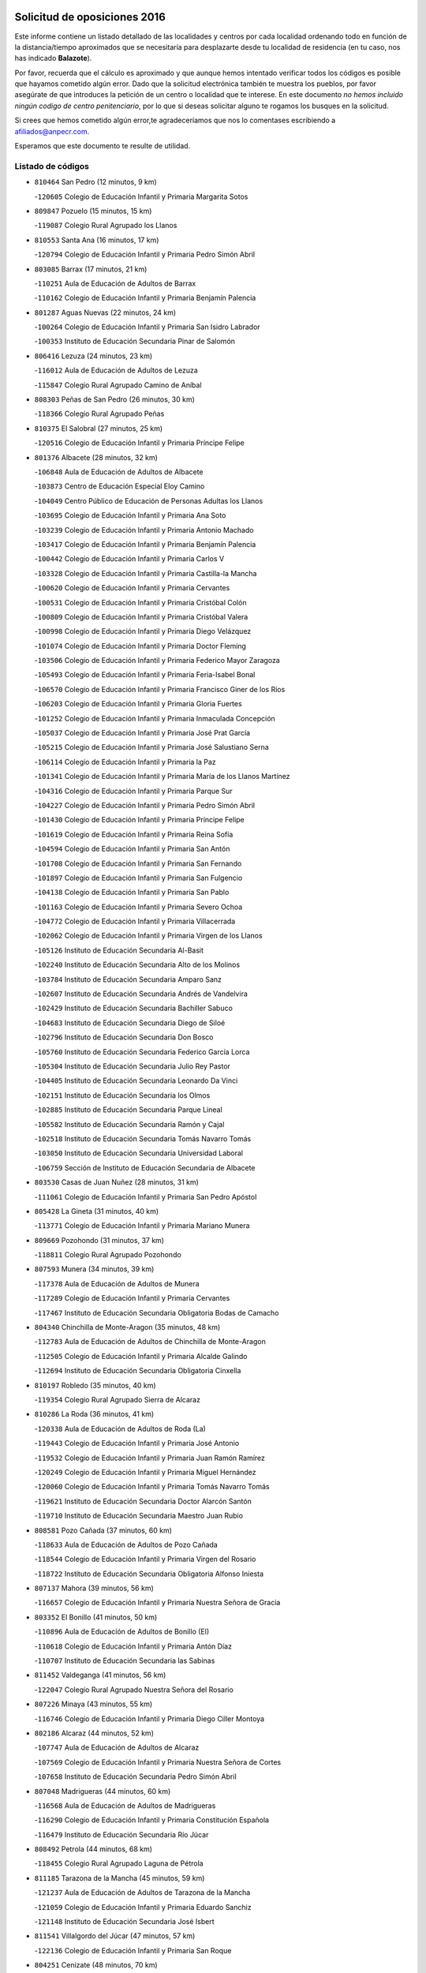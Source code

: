 

.. image:: logo.png
   :align: center

Solicitud de oposiciones 2016
======================================================

  
  
Este informe contiene un listado detallado de las localidades y centros por cada
localidad ordenando todo en función de la distancia/tiempo aproximados que se
necesitaría para desplazarte desde tu localidad de residencia (en tu caso,
nos has indicado **Balazote**).

Por favor, recuerda que el cálculo es aproximado y que aunque hemos
intentado verificar todos los códigos es posible que hayamos cometido algún
error. Dado que la solicitud electrónica también te muestra los pueblos, por
favor asegúrate de que introduces la petición de un centro o localidad que
te interese. En este documento
*no hemos incluido ningún codigo de centro penitenciario*, por lo que si deseas
solicitar alguno te rogamos los busques en la solicitud.

Si crees que hemos cometido algún error,te agradeceríamos que nos lo comentases
escribiendo a afiliados@anpecr.com.

Esperamos que este documento te resulte de utilidad.



Listado de códigos
-------------------


- ``810464`` San Pedro  (12 minutos, 9 km)

  -``120605`` Colegio de Educación Infantil y Primaria Margarita Sotos
    

- ``809847`` Pozuelo  (15 minutos, 15 km)

  -``119087`` Colegio Rural Agrupado los Llanos
    

- ``810553`` Santa Ana  (16 minutos, 17 km)

  -``120794`` Colegio de Educación Infantil y Primaria Pedro Simón Abril
    

- ``803085`` Barrax  (17 minutos, 21 km)

  -``110251`` Aula de Educación de Adultos de Barrax
    

  -``110162`` Colegio de Educación Infantil y Primaria Benjamín Palencia
    

- ``801287`` Aguas Nuevas  (22 minutos, 24 km)

  -``100264`` Colegio de Educación Infantil y Primaria San Isidro Labrador
    

  -``100353`` Instituto de Educación Secundaria Pinar de Salomón
    

- ``806416`` Lezuza  (24 minutos, 23 km)

  -``116012`` Aula de Educación de Adultos de Lezuza
    

  -``115847`` Colegio Rural Agrupado Camino de Aníbal
    

- ``808303`` Peñas de San Pedro  (26 minutos, 30 km)

  -``118366`` Colegio Rural Agrupado Peñas
    

- ``810375`` El Salobral  (27 minutos, 25 km)

  -``120516`` Colegio de Educación Infantil y Primaria Príncipe Felipe
    

- ``801376`` Albacete  (28 minutos, 32 km)

  -``106848`` Aula de Educación de Adultos de Albacete
    

  -``103873`` Centro de Educación Especial Eloy Camino
    

  -``104049`` Centro Público de Educación de Personas Adultas los Llanos
    

  -``103695`` Colegio de Educación Infantil y Primaria Ana Soto
    

  -``103239`` Colegio de Educación Infantil y Primaria Antonio Machado
    

  -``103417`` Colegio de Educación Infantil y Primaria Benjamín Palencia
    

  -``100442`` Colegio de Educación Infantil y Primaria Carlos V
    

  -``103328`` Colegio de Educación Infantil y Primaria Castilla-la Mancha
    

  -``100620`` Colegio de Educación Infantil y Primaria Cervantes
    

  -``100531`` Colegio de Educación Infantil y Primaria Cristóbal Colón
    

  -``100809`` Colegio de Educación Infantil y Primaria Cristóbal Valera
    

  -``100998`` Colegio de Educación Infantil y Primaria Diego Velázquez
    

  -``101074`` Colegio de Educación Infantil y Primaria Doctor Fleming
    

  -``103506`` Colegio de Educación Infantil y Primaria Federico Mayor Zaragoza
    

  -``105493`` Colegio de Educación Infantil y Primaria Feria-Isabel Bonal
    

  -``106570`` Colegio de Educación Infantil y Primaria Francisco Giner de los Ríos
    

  -``106203`` Colegio de Educación Infantil y Primaria Gloria Fuertes
    

  -``101252`` Colegio de Educación Infantil y Primaria Inmaculada Concepción
    

  -``105037`` Colegio de Educación Infantil y Primaria José Prat García
    

  -``105215`` Colegio de Educación Infantil y Primaria José Salustiano Serna
    

  -``106114`` Colegio de Educación Infantil y Primaria la Paz
    

  -``101341`` Colegio de Educación Infantil y Primaria María de los Llanos Martínez
    

  -``104316`` Colegio de Educación Infantil y Primaria Parque Sur
    

  -``104227`` Colegio de Educación Infantil y Primaria Pedro Simón Abril
    

  -``101430`` Colegio de Educación Infantil y Primaria Príncipe Felipe
    

  -``101619`` Colegio de Educación Infantil y Primaria Reina Sofía
    

  -``104594`` Colegio de Educación Infantil y Primaria San Antón
    

  -``101708`` Colegio de Educación Infantil y Primaria San Fernando
    

  -``101897`` Colegio de Educación Infantil y Primaria San Fulgencio
    

  -``104138`` Colegio de Educación Infantil y Primaria San Pablo
    

  -``101163`` Colegio de Educación Infantil y Primaria Severo Ochoa
    

  -``104772`` Colegio de Educación Infantil y Primaria Villacerrada
    

  -``102062`` Colegio de Educación Infantil y Primaria Virgen de los Llanos
    

  -``105126`` Instituto de Educación Secundaria Al-Basit
    

  -``102240`` Instituto de Educación Secundaria Alto de los Molinos
    

  -``103784`` Instituto de Educación Secundaria Amparo Sanz
    

  -``102607`` Instituto de Educación Secundaria Andrés de Vandelvira
    

  -``102429`` Instituto de Educación Secundaria Bachiller Sabuco
    

  -``104683`` Instituto de Educación Secundaria Diego de Siloé
    

  -``102796`` Instituto de Educación Secundaria Don Bosco
    

  -``105760`` Instituto de Educación Secundaria Federico García Lorca
    

  -``105304`` Instituto de Educación Secundaria Julio Rey Pastor
    

  -``104405`` Instituto de Educación Secundaria Leonardo Da Vinci
    

  -``102151`` Instituto de Educación Secundaria los Olmos
    

  -``102885`` Instituto de Educación Secundaria Parque Lineal
    

  -``105582`` Instituto de Educación Secundaria Ramón y Cajal
    

  -``102518`` Instituto de Educación Secundaria Tomás Navarro Tomás
    

  -``103050`` Instituto de Educación Secundaria Universidad Laboral
    

  -``106759`` Sección de Instituto de Educación Secundaria de Albacete
    

- ``803530`` Casas de Juan Nuñez  (28 minutos, 31 km)

  -``111061`` Colegio de Educación Infantil y Primaria San Pedro Apóstol
    

- ``805428`` La Gineta  (31 minutos, 40 km)

  -``113771`` Colegio de Educación Infantil y Primaria Mariano Munera
    

- ``809669`` Pozohondo  (31 minutos, 37 km)

  -``118811`` Colegio Rural Agrupado Pozohondo
    

- ``807593`` Munera  (34 minutos, 39 km)

  -``117378`` Aula de Educación de Adultos de Munera
    

  -``117289`` Colegio de Educación Infantil y Primaria Cervantes
    

  -``117467`` Instituto de Educación Secundaria Obligatoria Bodas de Camacho
    

- ``804340`` Chinchilla de Monte-Aragon  (35 minutos, 48 km)

  -``112783`` Aula de Educación de Adultos de Chinchilla de Monte-Aragon
    

  -``112505`` Colegio de Educación Infantil y Primaria Alcalde Galindo
    

  -``112694`` Instituto de Educación Secundaria Obligatoria Cinxella
    

- ``810197`` Robledo  (35 minutos, 40 km)

  -``119354`` Colegio Rural Agrupado Sierra de Alcaraz
    

- ``810286`` La Roda  (36 minutos, 41 km)

  -``120338`` Aula de Educación de Adultos de Roda (La)
    

  -``119443`` Colegio de Educación Infantil y Primaria José Antonio
    

  -``119532`` Colegio de Educación Infantil y Primaria Juan Ramón Ramírez
    

  -``120249`` Colegio de Educación Infantil y Primaria Miguel Hernández
    

  -``120060`` Colegio de Educación Infantil y Primaria Tomás Navarro Tomás
    

  -``119621`` Instituto de Educación Secundaria Doctor Alarcón Santón
    

  -``119710`` Instituto de Educación Secundaria Maestro Juan Rubio
    

- ``808581`` Pozo Cañada  (37 minutos, 60 km)

  -``118633`` Aula de Educación de Adultos de Pozo Cañada
    

  -``118544`` Colegio de Educación Infantil y Primaria Virgen del Rosario
    

  -``118722`` Instituto de Educación Secundaria Obligatoria Alfonso Iniesta
    

- ``807137`` Mahora  (39 minutos, 56 km)

  -``116657`` Colegio de Educación Infantil y Primaria Nuestra Señora de Gracia
    

- ``803352`` El Bonillo  (41 minutos, 50 km)

  -``110896`` Aula de Educación de Adultos de Bonillo (El)
    

  -``110618`` Colegio de Educación Infantil y Primaria Antón Díaz
    

  -``110707`` Instituto de Educación Secundaria las Sabinas
    

- ``811452`` Valdeganga  (41 minutos, 56 km)

  -``122047`` Colegio Rural Agrupado Nuestra Señora del Rosario
    

- ``807226`` Minaya  (43 minutos, 55 km)

  -``116746`` Colegio de Educación Infantil y Primaria Diego Ciller Montoya
    

- ``802186`` Alcaraz  (44 minutos, 52 km)

  -``107747`` Aula de Educación de Adultos de Alcaraz
    

  -``107569`` Colegio de Educación Infantil y Primaria Nuestra Señora de Cortes
    

  -``107658`` Instituto de Educación Secundaria Pedro Simón Abril
    

- ``807048`` Madrigueras  (44 minutos, 60 km)

  -``116568`` Aula de Educación de Adultos de Madrigueras
    

  -``116290`` Colegio de Educación Infantil y Primaria Constitución Española
    

  -``116479`` Instituto de Educación Secundaria Río Júcar
    

- ``808492`` Petrola  (44 minutos, 68 km)

  -``118455`` Colegio Rural Agrupado Laguna de Pétrola
    

- ``811185`` Tarazona de la Mancha  (45 minutos, 59 km)

  -``121237`` Aula de Educación de Adultos de Tarazona de la Mancha
    

  -``121059`` Colegio de Educación Infantil y Primaria Eduardo Sanchiz
    

  -``121148`` Instituto de Educación Secundaria José Isbert
    

- ``811541`` Villalgordo del Júcar  (47 minutos, 57 km)

  -``122136`` Colegio de Educación Infantil y Primaria San Roque
    

- ``804251`` Cenizate  (48 minutos, 70 km)

  -``112416`` Aula de Educación de Adultos de Cenizate
    

  -``112327`` Colegio Rural Agrupado Pinares de la Manchuela
    

- ``808214`` Ossa de Montiel  (48 minutos, 64 km)

  -``118277`` Aula de Educación de Adultos de Ossa de Montiel
    

  -``118099`` Colegio de Educación Infantil y Primaria Enriqueta Sánchez
    

  -``118188`` Instituto de Educación Secundaria Obligatoria Belerma
    

- ``811363`` Tobarra  (49 minutos, 63 km)

  -``121871`` Aula de Educación de Adultos de Tobarra
    

  -``121415`` Colegio de Educación Infantil y Primaria Cervantes
    

  -``121504`` Colegio de Educación Infantil y Primaria Cristo de la Antigua
    

  -``121782`` Colegio de Educación Infantil y Primaria Nuestra Señora de la Asunción
    

  -``121693`` Instituto de Educación Secundaria Cristóbal Pérez Pastor
    

- ``803263`` Bonete  (50 minutos, 83 km)

  -``110529`` Colegio de Educación Infantil y Primaria Pablo Picasso
    

- ``805339`` Fuentealbilla  (50 minutos, 73 km)

  -``113682`` Colegio de Educación Infantil y Primaria Cristo del Valle
    

- ``806149`` Higueruela  (50 minutos, 79 km)

  -``115480`` Colegio Rural Agrupado los Molinos
    

- ``806505`` Lietor  (50 minutos, 56 km)

  -``116101`` Colegio de Educación Infantil y Primaria Martínez Parras
    

- ``829910`` Villanueva de la Fuente  (50 minutos, 63 km)

  -``197118`` Colegio de Educación Infantil y Primaria Inmaculada Concepción
    

  -``197207`` Instituto de Educación Secundaria Obligatoria Mentesa Oretana
    

- ``833057`` Casas de Fernando Alonso  (50 minutos, 67 km)

  -``216287`` Colegio Rural Agrupado Tomás y Valiente
    

- ``837565`` Sisante  (50 minutos, 68 km)

  -``226630`` Colegio de Educación Infantil y Primaria Fernández Turégano
    

  -``226819`` Instituto de Educación Secundaria Obligatoria Camino Romano
    

- ``812262`` Villarrobledo  (51 minutos, 67 km)

  -``123580`` Centro Público de Educación de Personas Adultas Alonso Quijano
    

  -``124112`` Colegio de Educación Infantil y Primaria Barranco Cafetero
    

  -``123769`` Colegio de Educación Infantil y Primaria Diego Requena
    

  -``122681`` Colegio de Educación Infantil y Primaria Don Francisco Giner de los Ríos
    

  -``122770`` Colegio de Educación Infantil y Primaria Graciano Atienza
    

  -``123035`` Colegio de Educación Infantil y Primaria Jiménez de Córdoba
    

  -``123302`` Colegio de Educación Infantil y Primaria Virgen de la Caridad
    

  -``123124`` Colegio de Educación Infantil y Primaria Virrey Morcillo
    

  -``124023`` Instituto de Educación Secundaria Cencibel
    

  -``123491`` Instituto de Educación Secundaria Octavio Cuartero
    

  -``123213`` Instituto de Educación Secundaria Virrey Morcillo
    

- ``801009`` Abengibre  (52 minutos, 75 km)

  -``100086`` Aula de Educación de Adultos de Abengibre
    

- ``837109`` Quintanar del Rey  (52 minutos, 69 km)

  -``225820`` Aula de Educación de Adultos de Quintanar del Rey
    

  -``226096`` Colegio de Educación Infantil y Primaria Paula Soler Sanchiz
    

  -``225642`` Colegio de Educación Infantil y Primaria Valdemembra
    

  -``225731`` Instituto de Educación Secundaria Fernando de los Ríos
    

- ``840258`` Villagarcia del Llano  (52 minutos, 69 km)

  -``230044`` Colegio de Educación Infantil y Primaria Virrey Núñez de Haro
    

- ``832514`` Casas de Benitez  (53 minutos, 68 km)

  -``216198`` Colegio Rural Agrupado Molinos del Júcar
    

- ``834590`` Ledaña  (53 minutos, 75 km)

  -``222678`` Colegio de Educación Infantil y Primaria San Roque
    

- ``833146`` Casasimarro  (55 minutos, 67 km)

  -``216465`` Aula de Educación de Adultos de Casasimarro
    

  -``216376`` Colegio de Educación Infantil y Primaria Luis de Mateo
    

  -``216554`` Instituto de Educación Secundaria Obligatoria Publio López Mondejar
    

- ``805517`` Hellin  (56 minutos, 69 km)

  -``115391`` Aula de Educación de Adultos de Hellin
    

  -``114859`` Centro de Educación Especial Cruz de Mayo
    

  -``114670`` Centro Público de Educación de Personas Adultas López del Oro
    

  -``115202`` Colegio de Educación Infantil y Primaria Entre Culturas
    

  -``114036`` Colegio de Educación Infantil y Primaria Isabel la Católica
    

  -``115113`` Colegio de Educación Infantil y Primaria la Olivarera
    

  -``114125`` Colegio de Educación Infantil y Primaria Martínez Parras
    

  -``114214`` Colegio de Educación Infantil y Primaria Nuestra Señora del Rosario
    

  -``114492`` Instituto de Educación Secundaria Cristóbal Lozano
    

  -``113860`` Instituto de Educación Secundaria Izpisúa Belmonte
    

  -``114581`` Instituto de Educación Secundaria Justo Millán
    

  -``114303`` Instituto de Educación Secundaria Melchor de Macanaz
    

- ``806238`` Isso  (56 minutos, 72 km)

  -``115669`` Colegio de Educación Infantil y Primaria Santiago Apóstol
    

- ``825224`` Ruidera  (56 minutos, 77 km)

  -``180004`` Colegio de Educación Infantil y Primaria Juan Aguilar Molina
    

- ``807404`` Montealegre del Castillo  (57 minutos, 92 km)

  -``117000`` Colegio de Educación Infantil y Primaria Virgen de Consolación
    

- ``812173`` Villapalacios  (57 minutos, 70 km)

  -``122592`` Colegio Rural Agrupado los Olivos
    

- ``801554`` Alborea  (58 minutos, 87 km)

  -``107291`` Colegio Rural Agrupado la Manchuela
    

- ``812084`` Villamalea  (58 minutos, 80 km)

  -``122314`` Aula de Educación de Adultos de Villamalea
    

  -``122225`` Colegio de Educación Infantil y Primaria Ildefonso Navarro
    

  -``122403`` Instituto de Educación Secundaria Obligatoria Río Cabriel
    

- ``837387`` San Clemente  (58 minutos, 80 km)

  -``226452`` Centro Público de Educación de Personas Adultas Campos del Záncara
    

  -``226274`` Colegio de Educación Infantil y Primaria Rafael López de Haro
    

  -``226363`` Instituto de Educación Secundaria Diego Torrente Pérez
    

- ``841157`` Villanueva de la Jara  (58 minutos, 80 km)

  -``230778`` Colegio de Educación Infantil y Primaria Hermenegildo Moreno
    

  -``230867`` Instituto de Educación Secundaria Obligatoria de Villanueva de la Jara
    

- ``804073`` Casas-Ibañez  (59 minutos, 87 km)

  -``111428`` Centro Público de Educación de Personas Adultas la Manchuela
    

  -``111150`` Colegio de Educación Infantil y Primaria San Agustín
    

  -``111339`` Instituto de Educación Secundaria Bonifacio Sotos
    

- ``805150`` Fuente-Alamo  (59 minutos, 89 km)

  -``113593`` Aula de Educación de Adultos de Fuente-Alamo
    

  -``113315`` Colegio de Educación Infantil y Primaria Don Quijote y Sancho
    

  -``113404`` Instituto de Educación Secundaria Miguel de Cervantes
    

- ``803174`` Bogarra  (1h, 71 km)

  -``110340`` Colegio Rural Agrupado Almenara
    

- ``836577`` El Provencio  (1h, 80 km)

  -``225553`` Aula de Educación de Adultos de Provencio (El)
    

  -``225375`` Colegio de Educación Infantil y Primaria Infanta Cristina
    

  -``225464`` Instituto de Educación Secundaria Obligatoria Tomás de la Fuente Jurado
    

- ``834312`` Iniesta  (1h 1min, 84 km)

  -``222211`` Aula de Educación de Adultos de Iniesta
    

  -``222122`` Colegio de Educación Infantil y Primaria María Jover
    

  -``222033`` Instituto de Educación Secundaria Cañada de la Encina
    

- ``834045`` Honrubia  (1h 2min, 92 km)

  -``221134`` Colegio Rural Agrupado los Girasoles
    

- ``802275`` Almansa  (1h 3min, 106 km)

  -``108468`` Centro Público de Educación de Personas Adultas Castillo de Almansa
    

  -``108646`` Colegio de Educación Infantil y Primaria Claudio Sánchez Albornoz
    

  -``107836`` Colegio de Educación Infantil y Primaria Duque de Alba
    

  -``109189`` Colegio de Educación Infantil y Primaria José Lloret Talens
    

  -``109278`` Colegio de Educación Infantil y Primaria Miguel Pinilla
    

  -``108190`` Colegio de Educación Infantil y Primaria Nuestra Señora de Belén
    

  -``108001`` Colegio de Educación Infantil y Primaria Príncipe de Asturias
    

  -``108557`` Instituto de Educación Secundaria Escultor José Luis Sánchez
    

  -``109367`` Instituto de Educación Secundaria Herminio Almendros
    

  -``108379`` Instituto de Educación Secundaria José Conde García
    

- ``802364`` Alpera  (1h 3min, 104 km)

  -``109634`` Aula de Educación de Adultos de Alpera
    

  -``109456`` Colegio de Educación Infantil y Primaria Vera Cruz
    

  -``109545`` Instituto de Educación Secundaria Obligatoria Pascual Serrano
    

- ``803441`` Carcelen  (1h 3min, 85 km)

  -``110985`` Colegio Rural Agrupado los Almendros
    

- ``829643`` Villahermosa  (1h 3min, 80 km)

  -``196219`` Colegio de Educación Infantil y Primaria San Agustín
    

- ``801198`` Agramon  (1h 4min, 85 km)

  -``100175`` Colegio Rural Agrupado Río Mundo
    

- ``801465`` Albatana  (1h 4min, 83 km)

  -``107102`` Colegio Rural Agrupado Laguna de Alboraj
    

- ``813250`` Albaladejo  (1h 4min, 77 km)

  -``136720`` Colegio Rural Agrupado Orden de Santiago
    

- ``826123`` Socuellamos  (1h 4min, 91 km)

  -``183168`` Aula de Educación de Adultos de Socuellamos
    

  -``183079`` Colegio de Educación Infantil y Primaria Carmen Arias
    

  -``182269`` Colegio de Educación Infantil y Primaria el Coso
    

  -``182080`` Colegio de Educación Infantil y Primaria Gerardo Martínez
    

  -``182358`` Instituto de Educación Secundaria Fernando de Mena
    

- ``830538`` La Alberca de Zancara  (1h 4min, 90 km)

  -``214578`` Colegio Rural Agrupado Jorge Manrique
    

- ``802097`` Alcala del Jucar  (1h 5min, 93 km)

  -``107380`` Colegio Rural Agrupado Ribera del Júcar
    

- ``808125`` Ontur  (1h 5min, 102 km)

  -``117823`` Colegio de Educación Infantil y Primaria San José de Calasanz
    

- ``826490`` Tomelloso  (1h 6min, 90 km)

  -``188753`` Centro de Educación Especial Ponce de León
    

  -``189652`` Centro Público de Educación de Personas Adultas Simienza
    

  -``189563`` Colegio de Educación Infantil y Primaria Almirante Topete
    

  -``186221`` Colegio de Educación Infantil y Primaria Carmelo Cortés
    

  -``186310`` Colegio de Educación Infantil y Primaria Doña Crisanta
    

  -``188575`` Colegio de Educación Infantil y Primaria Embajadores
    

  -``190369`` Colegio de Educación Infantil y Primaria Felix Grande
    

  -``187031`` Colegio de Educación Infantil y Primaria José Antonio
    

  -``186132`` Colegio de Educación Infantil y Primaria José María del Moral
    

  -``186043`` Colegio de Educación Infantil y Primaria Miguel de Cervantes
    

  -``188842`` Colegio de Educación Infantil y Primaria San Antonio
    

  -``188664`` Colegio de Educación Infantil y Primaria San Isidro
    

  -``188486`` Colegio de Educación Infantil y Primaria San José de Calasanz
    

  -``190091`` Colegio de Educación Infantil y Primaria Virgen de las Viñas
    

  -``189830`` Instituto de Educación Secundaria Airén
    

  -``190180`` Instituto de Educación Secundaria Alto Guadiana
    

  -``187120`` Instituto de Educación Secundaria Eladio Cabañero
    

  -``187309`` Instituto de Educación Secundaria Francisco García Pavón
    

- ``822349`` Montiel  (1h 7min, 79 km)

  -``161385`` Colegio de Educación Infantil y Primaria Gutiérrez de la Vega
    

- ``826301`` Terrinches  (1h 8min, 80 km)

  -``185322`` Colegio de Educación Infantil y Primaria Miguel de Cervantes
    

- ``836110`` El Pedernoso  (1h 9min, 105 km)

  -``224654`` Colegio de Educación Infantil y Primaria Juan Gualberto Avilés
    

- ``833413`` Graja de Iniesta  (1h 10min, 94 km)

  -``220969`` Colegio Rural Agrupado Camino Real de Levante
    

- ``804529`` Elche de la Sierra  (1h 11min, 80 km)

  -``113137`` Aula de Educación de Adultos de Elche de la Sierra
    

  -``112872`` Colegio de Educación Infantil y Primaria San Blas
    

  -``113048`` Instituto de Educación Secundaria Sierra del Segura
    

- ``814427`` Alhambra  (1h 11min, 98 km)

  -``141122`` Colegio de Educación Infantil y Primaria Nuestra Señora de Fátima
    

- ``835589`` Motilla del Palancar  (1h 11min, 96 km)

  -``224387`` Centro Público de Educación de Personas Adultas Cervantes
    

  -``224109`` Colegio de Educación Infantil y Primaria San Gil Abad
    

  -``224298`` Instituto de Educación Secundaria Jorge Manrique
    

- ``836399`` Las Pedroñeras  (1h 11min, 98 km)

  -``225008`` Aula de Educación de Adultos de Pedroñeras (Las)
    

  -``224743`` Colegio de Educación Infantil y Primaria Adolfo Martínez Chicano
    

  -``224832`` Instituto de Educación Secundaria Fray Luis de León
    

- ``840525`` Villalpardo  (1h 11min, 101 km)

  -``230222`` Colegio Rural Agrupado Manchuela
    

- ``815415`` Argamasilla de Alba  (1h 13min, 101 km)

  -``143743`` Aula de Educación de Adultos de Argamasilla de Alba
    

  -``143654`` Colegio de Educación Infantil y Primaria Azorín
    

  -``143476`` Colegio de Educación Infantil y Primaria Divino Maestro
    

  -``143565`` Colegio de Educación Infantil y Primaria Nuestra Señora de Peñarroya
    

  -``143832`` Instituto de Educación Secundaria Vicente Cano
    

- ``817213`` Carrizosa  (1h 13min, 99 km)

  -``147161`` Colegio de Educación Infantil y Primaria Virgen del Salido
    

- ``835033`` Las Mesas  (1h 13min, 90 km)

  -``222856`` Aula de Educación de Adultos de Mesas (Las)
    

  -``222767`` Colegio de Educación Infantil y Primaria Hermanos Amorós Fernández
    

  -``223021`` Instituto de Educación Secundaria Obligatoria de Mesas (Las)
    

- ``830082`` Villanueva de los Infantes  (1h 15min, 93 km)

  -``198651`` Centro Público de Educación de Personas Adultas Miguel de Cervantes
    

  -``197396`` Colegio de Educación Infantil y Primaria Arqueólogo García Bellido
    

  -``198473`` Instituto de Educación Secundaria Francisco de Quevedo
    

  -``198562`` Instituto de Educación Secundaria Ramón Giraldo
    

- ``831348`` Belmonte  (1h 15min, 114 km)

  -``214756`` Colegio de Educación Infantil y Primaria Fray Luis de León
    

  -``214845`` Instituto de Educación Secundaria San Juan del Castillo
    

- ``835122`` Minglanilla  (1h 16min, 101 km)

  -``223110`` Colegio de Educación Infantil y Primaria Princesa Sofía
    

  -``223399`` Instituto de Educación Secundaria Obligatoria Puerta de Castilla
    

- ``824325`` Puebla del Principe  (1h 17min, 90 km)

  -``170295`` Colegio de Educación Infantil y Primaria Miguel González Calero
    

- ``831526`` Campillo de Altobuey  (1h 18min, 106 km)

  -``215299`` Colegio Rural Agrupado los Pinares
    

- ``804162`` Caudete  (1h 19min, 134 km)

  -``112149`` Aula de Educación de Adultos de Caudete
    

  -``111517`` Colegio de Educación Infantil y Primaria Alcázar y Serrano
    

  -``111795`` Colegio de Educación Infantil y Primaria el Paseo
    

  -``111884`` Colegio de Educación Infantil y Primaria Gloria Fuertes
    

  -``111606`` Instituto de Educación Secundaria Pintor Rafael Requena
    

- ``810008`` Riopar  (1h 19min, 88 km)

  -``119176`` Colegio Rural Agrupado Calar del Mundo
    

  -``119265`` Sección de Instituto de Educación Secundaria de Riopar
    

- ``818023`` Cinco Casas  (1h 19min, 116 km)

  -``147617`` Colegio Rural Agrupado Alciares
    

- ``822527`` Pedro Muñoz  (1h 19min, 112 km)

  -``164082`` Aula de Educación de Adultos de Pedro Muñoz
    

  -``164171`` Colegio de Educación Infantil y Primaria Hospitalillo
    

  -``163272`` Colegio de Educación Infantil y Primaria Maestro Juan de Ávila
    

  -``163094`` Colegio de Educación Infantil y Primaria María Luisa Cañas
    

  -``163183`` Colegio de Educación Infantil y Primaria Nuestra Señora de los Ángeles
    

  -``163361`` Instituto de Educación Secundaria Isabel Martínez Buendía
    

- ``835300`` Mota del Cuervo  (1h 19min, 117 km)

  -``223666`` Aula de Educación de Adultos de Mota del Cuervo
    

  -``223844`` Colegio de Educación Infantil y Primaria Santa Rita
    

  -``223577`` Colegio de Educación Infantil y Primaria Virgen de Manjavacas
    

  -``223755`` Instituto de Educación Secundaria Julián Zarco
    

- ``841335`` Villares del Saz  (1h 19min, 127 km)

  -``231121`` Colegio Rural Agrupado el Quijote
    

  -``231032`` Instituto de Educación Secundaria los Sauces
    

- ``840169`` Villaescusa de Haro  (1h 20min, 120 km)

  -``227807`` Colegio Rural Agrupado Alonso Quijano
    

- ``807315`` Molinicos  (1h 21min, 86 km)

  -``116835`` Colegio de Educación Infantil y Primaria de Molinicos
    

- ``814249`` Alcubillas  (1h 21min, 105 km)

  -``140957`` Colegio de Educación Infantil y Primaria Nuestra Señora del Rosario
    

- ``837476`` San Lorenzo de la Parrilla  (1h 22min, 125 km)

  -``226541`` Colegio Rural Agrupado Gloria Fuertes
    

- ``829732`` Villamanrique  (1h 23min, 97 km)

  -``196308`` Colegio de Educación Infantil y Primaria Nuestra Señora de Gracia
    

- ``805061`` Ferez  (1h 24min, 106 km)

  -``113226`` Colegio de Educación Infantil y Primaria Nuestra Señora del Rosario
    

- ``811096`` Socovos  (1h 24min, 107 km)

  -``120883`` Colegio de Educación Infantil y Primaria León Felipe
    

  -``120972`` Instituto de Educación Secundaria Obligatoria Encomienda de Santiago
    

- ``813439`` Alcazar de San Juan  (1h 24min, 121 km)

  -``137808`` Centro Público de Educación de Personas Adultas Enrique Tierno Galván
    

  -``137719`` Colegio de Educación Infantil y Primaria Alces
    

  -``137085`` Colegio de Educación Infantil y Primaria el Santo
    

  -``140223`` Colegio de Educación Infantil y Primaria Gloria Fuertes
    

  -``140401`` Colegio de Educación Infantil y Primaria Jardín de Arena
    

  -``137263`` Colegio de Educación Infantil y Primaria Jesús Ruiz de la Fuente
    

  -``137174`` Colegio de Educación Infantil y Primaria Juan de Austria
    

  -``139973`` Colegio de Educación Infantil y Primaria Pablo Ruiz Picasso
    

  -``137352`` Colegio de Educación Infantil y Primaria Santa Clara
    

  -``137530`` Instituto de Educación Secundaria Juan Bosco
    

  -``140045`` Instituto de Educación Secundaria María Zambrano
    

  -``137441`` Instituto de Educación Secundaria Miguel de Cervantes Saavedra
    

- ``826212`` La Solana  (1h 24min, 115 km)

  -``184245`` Colegio de Educación Infantil y Primaria el Humilladero
    

  -``184067`` Colegio de Educación Infantil y Primaria el Santo
    

  -``185233`` Colegio de Educación Infantil y Primaria Federico Romero
    

  -``184334`` Colegio de Educación Infantil y Primaria Javier Paulino Pérez
    

  -``185055`` Colegio de Educación Infantil y Primaria la Moheda
    

  -``183346`` Colegio de Educación Infantil y Primaria Romero Peña
    

  -``183257`` Colegio de Educación Infantil y Primaria Sagrado Corazón
    

  -``185144`` Instituto de Educación Secundaria Clara Campoamor
    

  -``184156`` Instituto de Educación Secundaria Modesto Navarro
    

- ``905147`` El Toboso  (1h 24min, 132 km)

  -``313843`` Colegio de Educación Infantil y Primaria Miguel de Cervantes
    

- ``817035`` Campo de Criptana  (1h 26min, 127 km)

  -``146807`` Aula de Educación de Adultos de Campo de Criptana
    

  -``146629`` Colegio de Educación Infantil y Primaria Domingo Miras
    

  -``146351`` Colegio de Educación Infantil y Primaria Sagrado Corazón
    

  -``146262`` Colegio de Educación Infantil y Primaria Virgen de Criptana
    

  -``146173`` Colegio de Educación Infantil y Primaria Virgen de la Paz
    

  -``146440`` Instituto de Educación Secundaria Isabel Perillán y Quirós
    

- ``819656`` Cozar  (1h 26min, 107 km)

  -``153374`` Colegio de Educación Infantil y Primaria Santísimo Cristo de la Veracruz
    

- ``821539`` Manzanares  (1h 26min, 127 km)

  -``157426`` Centro Público de Educación de Personas Adultas San Blas
    

  -``156894`` Colegio de Educación Infantil y Primaria Altagracia
    

  -``156705`` Colegio de Educación Infantil y Primaria Divina Pastora
    

  -``157515`` Colegio de Educación Infantil y Primaria Enrique Tierno Galván
    

  -``157337`` Colegio de Educación Infantil y Primaria la Candelaria
    

  -``157248`` Instituto de Educación Secundaria Azuer
    

  -``157159`` Instituto de Educación Secundaria Pedro Álvarez Sotomayor
    

- ``839908`` Valverde de Jucar  (1h 26min, 132 km)

  -``227718`` Colegio Rural Agrupado Ribera del Júcar
    

- ``825402`` San Carlos del Valle  (1h 27min, 124 km)

  -``180282`` Colegio de Educación Infantil y Primaria San Juan Bosco
    

- ``821172`` Llanos del Caudillo  (1h 28min, 139 km)

  -``156071`` Colegio de Educación Infantil y Primaria el Oasis
    

- ``823515`` Pozo de la Serna  (1h 28min, 114 km)

  -``167146`` Colegio de Educación Infantil y Primaria Sagrado Corazón
    

- ``901184`` Quintanar de la Orden  (1h 28min, 136 km)

  -``306375`` Centro Público de Educación de Personas Adultas Luis Vives
    

  -``306464`` Colegio de Educación Infantil y Primaria Antonio Machado
    

  -``306008`` Colegio de Educación Infantil y Primaria Cristóbal Colón
    

  -``306286`` Instituto de Educación Secundaria Alonso Quijano
    

  -``306197`` Instituto de Educación Secundaria Infante Don Fadrique
    

- ``822071`` Membrilla  (1h 29min, 132 km)

  -``157882`` Aula de Educación de Adultos de Membrilla
    

  -``157793`` Colegio de Educación Infantil y Primaria San José de Calasanz
    

  -``157604`` Colegio de Educación Infantil y Primaria Virgen del Espino
    

  -``159958`` Instituto de Educación Secundaria Marmaria
    

- ``827200`` Torre de Juan Abad  (1h 29min, 104 km)

  -``191357`` Colegio de Educación Infantil y Primaria Francisco de Quevedo
    

- ``833502`` Los Hinojosos  (1h 29min, 129 km)

  -``221045`` Colegio Rural Agrupado Airén
    

- ``879967`` Miguel Esteban  (1h 29min, 139 km)

  -``299725`` Colegio de Educación Infantil y Primaria Cervantes
    

  -``299814`` Instituto de Educación Secundaria Obligatoria Juan Patiño Torres
    

- ``820362`` Herencia  (1h 30min, 137 km)

  -``155350`` Aula de Educación de Adultos de Herencia
    

  -``155172`` Colegio de Educación Infantil y Primaria Carrasco Alcalde
    

  -``155261`` Instituto de Educación Secundaria Hermógenes Rodríguez
    

- ``907301`` Villafranca de los Caballeros  (1h 30min, 141 km)

  -``321587`` Colegio de Educación Infantil y Primaria Miguel de Cervantes
    

  -``321676`` Instituto de Educación Secundaria Obligatoria la Falcata
    

- ``811274`` Tazona  (1h 31min, 115 km)

  -``121326`` Colegio de Educación Infantil y Primaria Ramón y Cajal
    

- ``806327`` Letur  (1h 32min, 118 km)

  -``115758`` Colegio de Educación Infantil y Primaria Nuestra Señora de la Asunción
    

- ``818201`` Consolacion  (1h 33min, 143 km)

  -``153007`` Colegio de Educación Infantil y Primaria Virgen de Consolación
    

- ``830260`` Villarta de San Juan  (1h 33min, 133 km)

  -``199828`` Colegio de Educación Infantil y Primaria Nuestra Señora de la Paz
    

- ``836021`` Palomares del Campo  (1h 33min, 152 km)

  -``224565`` Colegio Rural Agrupado San José de Calasanz
    

- ``837298`` Saelices  (1h 33min, 155 km)

  -``226185`` Colegio Rural Agrupado Segóbriga
    

- ``839819`` Valera de Abajo  (1h 33min, 140 km)

  -``227440`` Colegio de Educación Infantil y Primaria Virgen del Rosario
    

  -``227629`` Instituto de Educación Secundaria Duque de Alarcón
    

- ``900196`` La Puebla de Almoradiel  (1h 33min, 145 km)

  -``305109`` Aula de Educación de Adultos de Puebla de Almoradiel (La)
    

  -``304755`` Colegio de Educación Infantil y Primaria Ramón y Cajal
    

  -``304844`` Instituto de Educación Secundaria Aldonza Lorenzo
    

- ``856006`` Camuñas  (1h 35min, 149 km)

  -``277308`` Colegio de Educación Infantil y Primaria Cardenal Cisneros
    

- ``908489`` Villanueva de Alcardete  (1h 35min, 149 km)

  -``322486`` Colegio de Educación Infantil y Primaria Nuestra Señora de la Piedad
    

- ``859982`` Corral de Almaguer  (1h 36min, 161 km)

  -``285319`` Colegio de Educación Infantil y Primaria Nuestra Señora de la Muela
    

  -``286129`` Instituto de Educación Secundaria la Besana
    

- ``907123`` La Villa de Don Fadrique  (1h 37min, 153 km)

  -``320866`` Colegio de Educación Infantil y Primaria Ramón y Cajal
    

  -``320955`` Instituto de Educación Secundaria Obligatoria Leonor de Guzmán
    

- ``819745`` Daimiel  (1h 38min, 150 km)

  -``154273`` Centro Público de Educación de Personas Adultas Miguel de Cervantes
    

  -``154362`` Colegio de Educación Infantil y Primaria Albuera
    

  -``154184`` Colegio de Educación Infantil y Primaria Calatrava
    

  -``153552`` Colegio de Educación Infantil y Primaria Infante Don Felipe
    

  -``153641`` Colegio de Educación Infantil y Primaria la Espinosa
    

  -``153463`` Colegio de Educación Infantil y Primaria San Isidro
    

  -``154095`` Instituto de Educación Secundaria Juan D&#39;Opazo
    

  -``153730`` Instituto de Educación Secundaria Ojos del Guadiana
    

- ``841068`` Villamayor de Santiago  (1h 38min, 145 km)

  -``230400`` Aula de Educación de Adultos de Villamayor de Santiago
    

  -``230311`` Colegio de Educación Infantil y Primaria Gúzquez
    

  -``230689`` Instituto de Educación Secundaria Obligatoria Ítaca
    

- ``815326`` Arenas de San Juan  (1h 39min, 141 km)

  -``143387`` Colegio Rural Agrupado de Arenas de San Juan
    

- ``828655`` Valdepeñas  (1h 39min, 128 km)

  -``195131`` Centro de Educación Especial María Luisa Navarro Margati
    

  -``194232`` Centro Público de Educación de Personas Adultas Francisco de Quevedo
    

  -``192256`` Colegio de Educación Infantil y Primaria Jesús Baeza
    

  -``193066`` Colegio de Educación Infantil y Primaria Jesús Castillo
    

  -``192345`` Colegio de Educación Infantil y Primaria Lorenzo Medina
    

  -``193155`` Colegio de Educación Infantil y Primaria Lucero
    

  -``193244`` Colegio de Educación Infantil y Primaria Luis Palacios
    

  -``194143`` Colegio de Educación Infantil y Primaria Maestro Juan Alcaide
    

  -``193333`` Instituto de Educación Secundaria Bernardo de Balbuena
    

  -``194321`` Instituto de Educación Secundaria Francisco Nieva
    

  -``194054`` Instituto de Educación Secundaria Gregorio Prieto
    

- ``901095`` Quero  (1h 39min, 142 km)

  -``305832`` Colegio de Educación Infantil y Primaria Santiago Cabañas
    

- ``865372`` Madridejos  (1h 40min, 159 km)

  -``296027`` Aula de Educación de Adultos de Madridejos
    

  -``296116`` Centro de Educación Especial Mingoliva
    

  -``295128`` Colegio de Educación Infantil y Primaria Garcilaso de la Vega
    

  -``295306`` Colegio de Educación Infantil y Primaria Santa Ana
    

  -``295217`` Instituto de Educación Secundaria Valdehierro
    

- ``832425`` Carrascosa del Campo  (1h 41min, 170 km)

  -``216009`` Aula de Educación de Adultos de Carrascosa del Campo
    

- ``832336`` Carboneras de Guadazaon  (1h 43min, 142 km)

  -``215833`` Colegio Rural Agrupado Miguel Cervantes
    

  -``215744`` Instituto de Educación Secundaria Obligatoria Juan de Valdés
    

- ``854486`` Cabezamesada  (1h 43min, 168 km)

  -``274333`` Colegio de Educación Infantil y Primaria Alonso de Cárdenas
    

- ``859893`` Consuegra  (1h 43min, 162 km)

  -``285130`` Centro Público de Educación de Personas Adultas Castillo de Consuegra
    

  -``284320`` Colegio de Educación Infantil y Primaria Miguel de Cervantes
    

  -``284231`` Colegio de Educación Infantil y Primaria Santísimo Cristo de la Vera Cruz
    

  -``285041`` Instituto de Educación Secundaria Consaburum
    

- ``817491`` Castellar de Santiago  (1h 44min, 124 km)

  -``147439`` Colegio de Educación Infantil y Primaria San Juan de Ávila
    

- ``827111`` Torralba de Calatrava  (1h 44min, 163 km)

  -``191268`` Colegio de Educación Infantil y Primaria Cristo del Consuelo
    

- ``841246`` Villar de Olalla  (1h 44min, 157 km)

  -``230956`` Colegio Rural Agrupado Elena Fortún
    

- ``835211`` Mira  (1h 45min, 142 km)

  -``223488`` Colegio Rural Agrupado Fuente Vieja
    

- ``865194`` Lillo  (1h 45min, 173 km)

  -``294318`` Colegio de Educación Infantil y Primaria Marcelino Murillo
    

- ``812351`` Yeste  (1h 46min, 113 km)

  -``124390`` Aula de Educación de Adultos de Yeste
    

  -``124579`` Colegio Rural Agrupado de Yeste
    

  -``124201`` Instituto de Educación Secundaria Beneche
    

- ``816225`` Bolaños de Calatrava  (1h 46min, 160 km)

  -``145274`` Aula de Educación de Adultos de Bolaños de Calatrava
    

  -``144731`` Colegio de Educación Infantil y Primaria Arzobispo Calzado
    

  -``144642`` Colegio de Educación Infantil y Primaria Fernando III el Santo
    

  -``145185`` Colegio de Educación Infantil y Primaria Molino de Viento
    

  -``144820`` Colegio de Educación Infantil y Primaria Virgen del Monte
    

  -``145096`` Instituto de Educación Secundaria Berenguela de Castilla
    

- ``817124`` Carrion de Calatrava  (1h 46min, 171 km)

  -``147072`` Colegio de Educación Infantil y Primaria Nuestra Señora de la Encarnación
    

- ``838731`` Tarancon  (1h 47min, 179 km)

  -``227173`` Centro Público de Educación de Personas Adultas Altomira
    

  -``227084`` Colegio de Educación Infantil y Primaria Duque de Riánsares
    

  -``227262`` Colegio de Educación Infantil y Primaria Gloria Fuertes
    

  -``227351`` Instituto de Educación Secundaria la Hontanilla
    

- ``907212`` Villacañas  (1h 48min, 166 km)

  -``321498`` Aula de Educación de Adultos de Villacañas
    

  -``321031`` Colegio de Educación Infantil y Primaria Santa Bárbara
    

  -``321309`` Instituto de Educación Secundaria Enrique de Arfe
    

  -``321120`` Instituto de Educación Secundaria Garcilaso de la Vega
    

- ``910094`` Villatobas  (1h 48min, 186 km)

  -``323018`` Colegio de Educación Infantil y Primaria Sagrado Corazón de Jesús
    

- ``822438`` Moral de Calatrava  (1h 50min, 175 km)

  -``162373`` Aula de Educación de Adultos de Moral de Calatrava
    

  -``162006`` Colegio de Educación Infantil y Primaria Agustín Sanz
    

  -``162195`` Colegio de Educación Infantil y Primaria Manuel Clemente
    

  -``162284`` Instituto de Educación Secundaria Peñalba
    

- ``818112`` Ciudad Real  (1h 51min, 180 km)

  -``150677`` Centro de Educación Especial Puerta de Santa María
    

  -``151665`` Centro Público de Educación de Personas Adultas Antonio Gala
    

  -``147706`` Colegio de Educación Infantil y Primaria Alcalde José Cruz Prado
    

  -``152742`` Colegio de Educación Infantil y Primaria Alcalde José Maestro
    

  -``150032`` Colegio de Educación Infantil y Primaria Ángel Andrade
    

  -``151020`` Colegio de Educación Infantil y Primaria Carlos Eraña
    

  -``152019`` Colegio de Educación Infantil y Primaria Carlos Vázquez
    

  -``149960`` Colegio de Educación Infantil y Primaria Ciudad Jardín
    

  -``152386`` Colegio de Educación Infantil y Primaria Cristóbal Colón
    

  -``152831`` Colegio de Educación Infantil y Primaria Don Quijote
    

  -``150121`` Colegio de Educación Infantil y Primaria Dulcinea del Toboso
    

  -``152108`` Colegio de Educación Infantil y Primaria Ferroviario
    

  -``150499`` Colegio de Educación Infantil y Primaria Jorge Manrique
    

  -``150210`` Colegio de Educación Infantil y Primaria José María de la Fuente
    

  -``151487`` Colegio de Educación Infantil y Primaria Juan Alcaide
    

  -``152653`` Colegio de Educación Infantil y Primaria María de Pacheco
    

  -``151398`` Colegio de Educación Infantil y Primaria Miguel de Cervantes
    

  -``147895`` Colegio de Educación Infantil y Primaria Pérez Molina
    

  -``150588`` Colegio de Educación Infantil y Primaria Pío XII
    

  -``152564`` Colegio de Educación Infantil y Primaria Santo Tomás de Villanueva Nº 16
    

  -``152475`` Instituto de Educación Secundaria Atenea
    

  -``151576`` Instituto de Educación Secundaria Hernán Pérez del Pulgar
    

  -``150766`` Instituto de Educación Secundaria Maestre de Calatrava
    

  -``150855`` Instituto de Educación Secundaria Maestro Juan de Ávila
    

  -``150944`` Instituto de Educación Secundaria Santa María de Alarcos
    

  -``152297`` Instituto de Educación Secundaria Torreón del Alcázar
    

- ``826034`` Santa Cruz de Mudela  (1h 51min, 147 km)

  -``181270`` Aula de Educación de Adultos de Santa Cruz de Mudela
    

  -``181092`` Colegio de Educación Infantil y Primaria Cervantes
    

  -``181181`` Instituto de Educación Secundaria Máximo Laguna
    

- ``827489`` Torrenueva  (1h 51min, 143 km)

  -``192078`` Colegio de Educación Infantil y Primaria Santiago el Mayor
    

- ``830171`` Villarrubia de los Ojos  (1h 51min, 170 km)

  -``199739`` Aula de Educación de Adultos de Villarrubia de los Ojos
    

  -``198740`` Colegio de Educación Infantil y Primaria Rufino Blanco
    

  -``199461`` Colegio de Educación Infantil y Primaria Virgen de la Sierra
    

  -``199550`` Instituto de Educación Secundaria Guadiana
    

- ``833324`` Fuente de Pedro Naharro  (1h 52min, 176 km)

  -``220780`` Colegio Rural Agrupado Retama
    

- ``834134`` Horcajo de Santiago  (1h 52min, 163 km)

  -``221312`` Aula de Educación de Adultos de Horcajo de Santiago
    

  -``221223`` Colegio de Educación Infantil y Primaria José Montalvo
    

  -``221401`` Instituto de Educación Secundaria Orden de Santiago
    

- ``860232`` Dosbarrios  (1h 52min, 200 km)

  -``287028`` Colegio de Educación Infantil y Primaria San Isidro Labrador
    

- ``889865`` Noblejas  (1h 52min, 197 km)

  -``301691`` Aula de Educación de Adultos de Noblejas
    

  -``301502`` Colegio de Educación Infantil y Primaria Santísimo Cristo de las Injurias
    

- ``905058`` Tembleque  (1h 52min, 183 km)

  -``313754`` Colegio de Educación Infantil y Primaria Antonia González
    

- ``906224`` Urda  (1h 52min, 176 km)

  -``320043`` Colegio de Educación Infantil y Primaria Santo Cristo
    

- ``821350`` Malagon  (1h 53min, 178 km)

  -``156616`` Aula de Educación de Adultos de Malagon
    

  -``156349`` Colegio de Educación Infantil y Primaria Cañada Real
    

  -``156438`` Colegio de Educación Infantil y Primaria Santa Teresa
    

  -``156527`` Instituto de Educación Secundaria Estados del Duque
    

- ``822160`` Miguelturra  (1h 53min, 181 km)

  -``161107`` Aula de Educación de Adultos de Miguelturra
    

  -``161018`` Colegio de Educación Infantil y Primaria Benito Pérez Galdós
    

  -``161296`` Colegio de Educación Infantil y Primaria Clara Campoamor
    

  -``160119`` Colegio de Educación Infantil y Primaria el Pradillo
    

  -``160208`` Colegio de Educación Infantil y Primaria Santísimo Cristo de la Misericordia
    

  -``160397`` Instituto de Educación Secundaria Campo de Calatrava
    

- ``823337`` Poblete  (1h 53min, 186 km)

  -``166158`` Colegio de Educación Infantil y Primaria la Alameda
    

- ``831259`` Barajas de Melo  (1h 53min, 190 km)

  -``214667`` Colegio Rural Agrupado Fermín Caballero
    

- ``834223`` Huete  (1h 53min, 184 km)

  -``221868`` Aula de Educación de Adultos de Huete
    

  -``221779`` Colegio Rural Agrupado Campos de la Alcarria
    

  -``221590`` Instituto de Educación Secundaria Obligatoria Ciudad de Luna
    

- ``898408`` Ocaña  (1h 53min, 201 km)

  -``302868`` Centro Público de Educación de Personas Adultas Gutierre de Cárdenas
    

  -``303122`` Colegio de Educación Infantil y Primaria Pastor Poeta
    

  -``302401`` Colegio de Educación Infantil y Primaria San José de Calasanz
    

  -``302590`` Instituto de Educación Secundaria Alonso de Ercilla
    

  -``302779`` Instituto de Educación Secundaria Miguel Hernández
    

- ``903071`` Santa Cruz de la Zarza  (1h 53min, 192 km)

  -``307630`` Colegio de Educación Infantil y Primaria Eduardo Palomo Rodríguez
    

  -``307819`` Instituto de Educación Secundaria Obligatoria Velsinia
    

- ``906046`` Turleque  (1h 53min, 177 km)

  -``318616`` Colegio de Educación Infantil y Primaria Fernán González
    

- ``815059`` Almagro  (1h 54min, 170 km)

  -``142577`` Aula de Educación de Adultos de Almagro
    

  -``142021`` Colegio de Educación Infantil y Primaria Diego de Almagro
    

  -``141856`` Colegio de Educación Infantil y Primaria Miguel de Cervantes Saavedra
    

  -``142488`` Colegio de Educación Infantil y Primaria Paseo Viejo de la Florida
    

  -``142110`` Instituto de Educación Secundaria Antonio Calvín
    

  -``142399`` Instituto de Educación Secundaria Clavero Fernández de Córdoba
    

- ``815237`` Almuradiel  (1h 54min, 189 km)

  -``143298`` Colegio de Educación Infantil y Primaria Santiago Apóstol
    

- ``824058`` Pozuelo de Calatrava  (1h 54min, 177 km)

  -``167324`` Aula de Educación de Adultos de Pozuelo de Calatrava
    

  -``167235`` Colegio de Educación Infantil y Primaria José María de la Fuente
    

- ``902083`` El Romeral  (1h 54min, 185 km)

  -``307185`` Colegio de Educación Infantil y Primaria Silvano Cirujano
    

- ``833235`` Cuenca  (1h 55min, 166 km)

  -``218263`` Centro de Educación Especial Infanta Elena
    

  -``218085`` Centro Público de Educación de Personas Adultas Lucas Aguirre
    

  -``217542`` Colegio de Educación Infantil y Primaria Casablanca
    

  -``220502`` Colegio de Educación Infantil y Primaria Ciudad Encantada
    

  -``216643`` Colegio de Educación Infantil y Primaria el Carmen
    

  -``218441`` Colegio de Educación Infantil y Primaria Federico Muelas
    

  -``217631`` Colegio de Educación Infantil y Primaria Fray Luis de León
    

  -``218719`` Colegio de Educación Infantil y Primaria Fuente del Oro
    

  -``220324`` Colegio de Educación Infantil y Primaria Hermanos Valdés
    

  -``220691`` Colegio de Educación Infantil y Primaria Isaac Albéniz
    

  -``216732`` Colegio de Educación Infantil y Primaria la Paz
    

  -``216821`` Colegio de Educación Infantil y Primaria Ramón y Cajal
    

  -``218808`` Colegio de Educación Infantil y Primaria San Fernando
    

  -``218530`` Colegio de Educación Infantil y Primaria San Julian
    

  -``217097`` Colegio de Educación Infantil y Primaria Santa Ana
    

  -``218174`` Colegio de Educación Infantil y Primaria Santa Teresa
    

  -``217186`` Instituto de Educación Secundaria Alfonso ViII
    

  -``217720`` Instituto de Educación Secundaria Fernando Zóbel
    

  -``217275`` Instituto de Educación Secundaria Lorenzo Hervás y Panduro
    

  -``217453`` Instituto de Educación Secundaria Pedro Mercedes
    

  -``217364`` Instituto de Educación Secundaria San José
    

  -``220146`` Instituto de Educación Secundaria Santiago Grisolía
    

- ``909655`` Villarrubia de Santiago  (1h 55min, 203 km)

  -``322664`` Colegio de Educación Infantil y Primaria Nuestra Señora del Castellar
    

- ``828744`` Valenzuela de Calatrava  (1h 56min, 176 km)

  -``195220`` Colegio de Educación Infantil y Primaria Nuestra Señora del Rosario
    

- ``866271`` Manzaneque  (1h 56min, 192 km)

  -``297015`` Colegio de Educación Infantil y Primaria Álvarez de Toledo
    

- ``820273`` Granatula de Calatrava  (1h 57min, 178 km)

  -``155083`` Colegio de Educación Infantil y Primaria Nuestra Señora Oreto y Zuqueca
    

- ``863118`` La Guardia  (1h 57min, 193 km)

  -``290355`` Colegio de Educación Infantil y Primaria Valentín Escobar
    

- ``819834`` Fernan Caballero  (1h 58min, 184 km)

  -``154451`` Colegio de Educación Infantil y Primaria Manuel Sastre Velasco
    

- ``820184`` Fuente el Fresno  (1h 58min, 183 km)

  -``154818`` Colegio de Educación Infantil y Primaria Miguel Delibes
    

- ``888699`` Mora  (1h 58min, 194 km)

  -``300425`` Aula de Educación de Adultos de Mora
    

  -``300247`` Colegio de Educación Infantil y Primaria Fernando Martín
    

  -``300158`` Colegio de Educación Infantil y Primaria José Ramón Villa
    

  -``300336`` Instituto de Educación Secundaria Peñas Negras
    

- ``828833`` Valverde  (2h, 191 km)

  -``196030`` Colegio de Educación Infantil y Primaria Alarcos
    

- ``867170`` Mascaraque  (2h, 200 km)

  -``297382`` Colegio de Educación Infantil y Primaria Juan de Padilla
    

- ``818390`` Corral de Calatrava  (2h 1min, 199 km)

  -``153196`` Colegio de Educación Infantil y Primaria Nuestra Señora de la Paz
    

- ``899129`` Ontigola  (2h 1min, 213 km)

  -``303300`` Colegio de Educación Infantil y Primaria Virgen del Rosario
    

- ``899218`` Orgaz  (2h 1min, 199 km)

  -``303589`` Colegio de Educación Infantil y Primaria Conde de Orgaz
    

- ``908111`` Villaminaya  (2h 1min, 200 km)

  -``322208`` Colegio de Educación Infantil y Primaria Santo Domingo de Silos
    

- ``817302`` Las Casas  (2h 2min, 188 km)

  -``147250`` Colegio de Educación Infantil y Primaria Nuestra Señora del Rosario
    

- ``830449`` Viso del Marques  (2h 2min, 165 km)

  -``199917`` Colegio de Educación Infantil y Primaria Nuestra Señora del Valle
    

  -``200072`` Instituto de Educación Secundaria los Batanes
    

- ``858805`` Ciruelos  (2h 2min, 219 km)

  -``283243`` Colegio de Educación Infantil y Primaria Santísimo Cristo de la Misericordia
    

- ``910272`` Los Yebenes  (2h 2min, 190 km)

  -``323563`` Aula de Educación de Adultos de Yebenes (Los)
    

  -``323385`` Colegio de Educación Infantil y Primaria San José de Calasanz
    

  -``323474`` Instituto de Educación Secundaria Guadalerzas
    

- ``910450`` Yepes  (2h 2min, 213 km)

  -``323741`` Colegio de Educación Infantil y Primaria Rafael García Valiño
    

  -``323830`` Instituto de Educación Secundaria Carpetania
    

- ``816136`` Ballesteros de Calatrava  (2h 3min, 197 km)

  -``144553`` Colegio de Educación Infantil y Primaria José María del Moral
    

- ``852132`` Almonacid de Toledo  (2h 3min, 198 km)

  -``270192`` Colegio de Educación Infantil y Primaria Virgen de la Oliva
    

- ``814060`` Alcolea de Calatrava  (2h 5min, 200 km)

  -``140868`` Aula de Educación de Adultos de Alcolea de Calatrava
    

  -``140779`` Colegio de Educación Infantil y Primaria Tomasa Gallardo
    

- ``832247`` Cañete  (2h 5min, 171 km)

  -``215566`` Colegio Rural Agrupado Alto Cabriel
    

  -``215655`` Instituto de Educación Secundaria Obligatoria 4 de Junio
    

- ``867081`` Marjaliza  (2h 5min, 196 km)

  -``297293`` Colegio de Educación Infantil y Primaria San Juan
    

- ``814338`` Aldea del Rey  (2h 6min, 207 km)

  -``141033`` Colegio de Educación Infantil y Primaria Maestro Navas
    

- ``815504`` Argamasilla de Calatrava  (2h 6min, 212 km)

  -``144286`` Aula de Educación de Adultos de Argamasilla de Calatrava
    

  -``144008`` Colegio de Educación Infantil y Primaria Rodríguez Marín
    

  -``144197`` Colegio de Educación Infantil y Primaria Virgen del Socorro
    

  -``144375`` Instituto de Educación Secundaria Alonso Quijano
    

- ``864106`` Huerta de Valdecarabanos  (2h 6min, 218 km)

  -``291343`` Colegio de Educación Infantil y Primaria Virgen del Rosario de Pastores
    

- ``888788`` Nambroca  (2h 6min, 211 km)

  -``300514`` Colegio de Educación Infantil y Primaria la Fuente
    

- ``908578`` Villanueva de Bogas  (2h 7min, 203 km)

  -``322575`` Colegio de Educación Infantil y Primaria Santa Ana
    

- ``823159`` Picon  (2h 8min, 195 km)

  -``164260`` Colegio de Educación Infantil y Primaria José María del Moral
    

- ``829821`` Villamayor de Calatrava  (2h 8min, 209 km)

  -``197029`` Colegio de Educación Infantil y Primaria Inocente Martín
    

- ``834401`` Landete  (2h 8min, 189 km)

  -``222589`` Colegio Rural Agrupado Ojos de Moya
    

  -``222300`` Instituto de Educación Secundaria Serranía Baja
    

- ``904248`` Seseña Nuevo  (2h 8min, 229 km)

  -``310323`` Centro Público de Educación de Personas Adultas de Seseña Nuevo
    

  -``310412`` Colegio de Educación Infantil y Primaria el Quiñón
    

  -``310145`` Colegio de Educación Infantil y Primaria Fernando de Rojas
    

  -``310234`` Colegio de Educación Infantil y Primaria Gloria Fuertes
    

- ``852310`` Añover de Tajo  (2h 9min, 228 km)

  -``270370`` Colegio de Educación Infantil y Primaria Conde de Mayalde
    

  -``271091`` Instituto de Educación Secundaria San Blas
    

- ``854119`` Burguillos de Toledo  (2h 9min, 218 km)

  -``274066`` Colegio de Educación Infantil y Primaria Victorio Macho
    

- ``904337`` Sonseca  (2h 9min, 211 km)

  -``310879`` Centro Público de Educación de Personas Adultas Cum Laude
    

  -``310968`` Colegio de Educación Infantil y Primaria Peñamiel
    

  -``310501`` Colegio de Educación Infantil y Primaria San Juan Evangelista
    

  -``310690`` Instituto de Educación Secundaria la Sisla
    

- ``824147`` Los Pozuelos de Calatrava  (2h 10min, 209 km)

  -``170017`` Colegio de Educación Infantil y Primaria Santa Quiteria
    

- ``851055`` Ajofrin  (2h 10min, 207 km)

  -``266322`` Colegio de Educación Infantil y Primaria Jacinto Guerrero
    

- ``859704`` Cobisa  (2h 10min, 220 km)

  -``284053`` Colegio de Educación Infantil y Primaria Cardenal Tavera
    

  -``284142`` Colegio de Educación Infantil y Primaria Gloria Fuertes
    

- ``816592`` Calzada de Calatrava  (2h 11min, 171 km)

  -``146084`` Aula de Educación de Adultos de Calzada de Calatrava
    

  -``145630`` Colegio de Educación Infantil y Primaria Ignacio de Loyola
    

  -``145541`` Colegio de Educación Infantil y Primaria Santa Teresa de Jesús
    

  -``145819`` Instituto de Educación Secundaria Eduardo Valencia
    

- ``823248`` Piedrabuena  (2h 11min, 207 km)

  -``166069`` Centro Público de Educación de Personas Adultas Montes Norte
    

  -``165259`` Colegio de Educación Infantil y Primaria Luis Vives
    

  -``165070`` Colegio de Educación Infantil y Primaria Miguel de Cervantes
    

  -``165348`` Instituto de Educación Secundaria Mónico Sánchez
    

- ``840347`` Villalba de la Sierra  (2h 11min, 188 km)

  -``230133`` Colegio Rural Agrupado Miguel Delibes
    

- ``841424`` Albalate de Zorita  (2h 11min, 214 km)

  -``237616`` Aula de Educación de Adultos de Albalate de Zorita
    

  -``237705`` Colegio Rural Agrupado la Colmena
    

- ``904159`` Seseña  (2h 11min, 231 km)

  -``308440`` Colegio de Educación Infantil y Primaria Gabriel Uriarte
    

  -``310056`` Colegio de Educación Infantil y Primaria Juan Carlos I
    

  -``308807`` Colegio de Educación Infantil y Primaria Sisius
    

  -``308718`` Instituto de Educación Secundaria las Salinas
    

  -``308629`` Instituto de Educación Secundaria Margarita Salas
    

- ``824503`` Puertollano  (2h 12min, 218 km)

  -``174347`` Centro Público de Educación de Personas Adultas Antonio Machado
    

  -``175157`` Colegio de Educación Infantil y Primaria Ángel Andrade
    

  -``171194`` Colegio de Educación Infantil y Primaria Calderón de la Barca
    

  -``171005`` Colegio de Educación Infantil y Primaria Cervantes
    

  -``175068`` Colegio de Educación Infantil y Primaria David Jiménez Avendaño
    

  -``172360`` Colegio de Educación Infantil y Primaria Doctor Limón
    

  -``175335`` Colegio de Educación Infantil y Primaria Enrique Tierno Galván
    

  -``172093`` Colegio de Educación Infantil y Primaria Giner de los Ríos
    

  -``172182`` Colegio de Educación Infantil y Primaria Gonzalo de Berceo
    

  -``174258`` Colegio de Educación Infantil y Primaria Juan Ramón Jiménez
    

  -``171283`` Colegio de Educación Infantil y Primaria Menéndez Pelayo
    

  -``171372`` Colegio de Educación Infantil y Primaria Miguel de Unamuno
    

  -``172271`` Colegio de Educación Infantil y Primaria Ramón y Cajal
    

  -``173081`` Colegio de Educación Infantil y Primaria Severo Ochoa
    

  -``170384`` Colegio de Educación Infantil y Primaria Vicente Aleixandre
    

  -``176234`` Instituto de Educación Secundaria Comendador Juan de Távora
    

  -``174169`` Instituto de Educación Secundaria Dámaso Alonso
    

  -``173170`` Instituto de Educación Secundaria Fray Andrés
    

  -``176323`` Instituto de Educación Secundaria Galileo Galilei
    

  -``176056`` Instituto de Educación Secundaria Leonardo Da Vinci
    

- ``908200`` Villamuelas  (2h 12min, 213 km)

  -``322397`` Colegio de Educación Infantil y Primaria Santa María Magdalena
    

- ``816403`` Cabezarados  (2h 13min, 219 km)

  -``145452`` Colegio de Educación Infantil y Primaria Nuestra Señora de Finibusterre
    

- ``853031`` Arges  (2h 13min, 218 km)

  -``272179`` Colegio de Educación Infantil y Primaria Miguel de Cervantes
    

  -``271369`` Colegio de Educación Infantil y Primaria Tirso de Molina
    

- ``853587`` Borox  (2h 13min, 230 km)

  -``273345`` Colegio de Educación Infantil y Primaria Nuestra Señora de la Salud
    

- ``869602`` Mazarambroz  (2h 13min, 215 km)

  -``298648`` Colegio de Educación Infantil y Primaria Nuestra Señora del Sagrario
    

- ``905236`` Toledo  (2h 14min, 225 km)

  -``317083`` Centro de Educación Especial Ciudad de Toledo
    

  -``315730`` Centro Público de Educación de Personas Adultas Gustavo Adolfo Bécquer
    

  -``317172`` Centro Público de Educación de Personas Adultas Polígono
    

  -``315007`` Colegio de Educación Infantil y Primaria Alfonso Vi
    

  -``314108`` Colegio de Educación Infantil y Primaria Ángel del Alcázar
    

  -``316540`` Colegio de Educación Infantil y Primaria Ciudad de Aquisgrán
    

  -``315463`` Colegio de Educación Infantil y Primaria Ciudad de Nara
    

  -``316273`` Colegio de Educación Infantil y Primaria Escultor Alberto Sánchez
    

  -``317539`` Colegio de Educación Infantil y Primaria Europa
    

  -``314297`` Colegio de Educación Infantil y Primaria Fábrica de Armas
    

  -``315285`` Colegio de Educación Infantil y Primaria Garcilaso de la Vega
    

  -``315374`` Colegio de Educación Infantil y Primaria Gómez Manrique
    

  -``316362`` Colegio de Educación Infantil y Primaria Gregorio Marañón
    

  -``314742`` Colegio de Educación Infantil y Primaria Jaime de Foxa
    

  -``316095`` Colegio de Educación Infantil y Primaria Juan de Padilla
    

  -``314019`` Colegio de Educación Infantil y Primaria la Candelaria
    

  -``315552`` Colegio de Educación Infantil y Primaria San Lucas y María
    

  -``314386`` Colegio de Educación Infantil y Primaria Santa Teresa
    

  -``317628`` Colegio de Educación Infantil y Primaria Valparaíso
    

  -``315196`` Instituto de Educación Secundaria Alfonso X el Sabio
    

  -``314653`` Instituto de Educación Secundaria Azarquiel
    

  -``316818`` Instituto de Educación Secundaria Carlos III
    

  -``314564`` Instituto de Educación Secundaria el Greco
    

  -``315641`` Instituto de Educación Secundaria Juanelo Turriano
    

  -``317261`` Instituto de Educación Secundaria María Pacheco
    

  -``317350`` Instituto de Educación Secundaria Obligatoria Princesa Galiana
    

  -``316451`` Instituto de Educación Secundaria Sefarad
    

  -``314475`` Instituto de Educación Secundaria Universidad Laboral
    

- ``905325`` La Torre de Esteban Hambran  (2h 14min, 225 km)

  -``317717`` Colegio de Educación Infantil y Primaria Juan Aguado
    

- ``909833`` Villasequilla  (2h 14min, 233 km)

  -``322842`` Colegio de Educación Infantil y Primaria San Isidro Labrador
    

- ``815148`` Almodovar del Campo  (2h 15min, 222 km)

  -``143109`` Aula de Educación de Adultos de Almodovar del Campo
    

  -``142666`` Colegio de Educación Infantil y Primaria Maestro Juan de Ávila
    

  -``142755`` Colegio de Educación Infantil y Primaria Virgen del Carmen
    

  -``142844`` Instituto de Educación Secundaria San Juan Bautista de la Concepción
    

- ``851144`` Alameda de la Sagra  (2h 16min, 233 km)

  -``267043`` Colegio de Educación Infantil y Primaria Nuestra Señora de la Asunción
    

- ``909744`` Villaseca de la Sagra  (2h 16min, 240 km)

  -``322753`` Colegio de Educación Infantil y Primaria Virgen de las Angustias
    

- ``812440`` Abenojar  (2h 17min, 224 km)

  -``136453`` Colegio de Educación Infantil y Primaria Nuestra Señora de la Encarnación
    

- ``823426`` Porzuna  (2h 17min, 207 km)

  -``166336`` Aula de Educación de Adultos de Porzuna
    

  -``166247`` Colegio de Educación Infantil y Primaria Nuestra Señora del Rosario
    

  -``167057`` Instituto de Educación Secundaria Ribera del Bullaque
    

- ``898597`` Olias del Rey  (2h 17min, 232 km)

  -``303211`` Colegio de Educación Infantil y Primaria Pedro Melendo García
    

- ``899763`` Las Perdices  (2h 17min, 229 km)

  -``304399`` Colegio de Educación Infantil y Primaria Pintor Tomás Camarero
    

- ``832158`` Cañaveras  (2h 18min, 206 km)

  -``215477`` Colegio Rural Agrupado los Olivos
    

- ``861131`` Esquivias  (2h 18min, 240 km)

  -``288650`` Colegio de Educación Infantil y Primaria Catalina de Palacios
    

  -``288472`` Colegio de Educación Infantil y Primaria Miguel de Cervantes
    

  -``288561`` Instituto de Educación Secundaria Alonso Quijada
    

- ``865005`` Layos  (2h 18min, 228 km)

  -``294229`` Colegio de Educación Infantil y Primaria María Magdalena
    

- ``886980`` Mocejon  (2h 18min, 242 km)

  -``300069`` Aula de Educación de Adultos de Mocejon
    

  -``299903`` Colegio de Educación Infantil y Primaria Miguel de Cervantes
    

- ``808036`` Nerpio  (2h 19min, 158 km)

  -``117734`` Aula de Educación de Adultos de Nerpio
    

  -``117556`` Colegio Rural Agrupado Río Taibilla
    

  -``117645`` Sección de Instituto de Educación Secundaria de Nerpio
    

- ``863029`` Guadamur  (2h 19min, 232 km)

  -``290266`` Colegio de Educación Infantil y Primaria Nuestra Señora de la Natividad
    

- ``821261`` Luciana  (2h 20min, 219 km)

  -``156160`` Colegio de Educación Infantil y Primaria Isabel la Católica
    

- ``842056`` Almoguera  (2h 20min, 218 km)

  -``240031`` Colegio Rural Agrupado Pimafad
    

- ``910361`` Yeles  (2h 20min, 244 km)

  -``323652`` Colegio de Educación Infantil y Primaria San Antonio
    

- ``853309`` Bargas  (2h 21min, 235 km)

  -``272357`` Colegio de Educación Infantil y Primaria Santísimo Cristo de la Sala
    

  -``273078`` Instituto de Educación Secundaria Julio Verne
    

- ``866093`` Magan  (2h 21min, 245 km)

  -``296205`` Colegio de Educación Infantil y Primaria Santa Marina
    

- ``899852`` Polan  (2h 21min, 233 km)

  -``304577`` Aula de Educación de Adultos de Polan
    

  -``304488`` Colegio de Educación Infantil y Primaria José María Corcuera
    

- ``854397`` Cabañas de la Sagra  (2h 22min, 240 km)

  -``274244`` Colegio de Educación Infantil y Primaria San Isidro Labrador
    

- ``899585`` Pantoja  (2h 22min, 239 km)

  -``304021`` Colegio de Educación Infantil y Primaria Marqueses de Manzanedo
    

- ``859615`` Cobeja  (2h 23min, 240 km)

  -``283332`` Colegio de Educación Infantil y Primaria San Juan Bautista
    

- ``864295`` Illescas  (2h 23min, 255 km)

  -``292331`` Centro Público de Educación de Personas Adultas Pedro Gumiel
    

  -``293230`` Colegio de Educación Infantil y Primaria Clara Campoamor
    

  -``293141`` Colegio de Educación Infantil y Primaria Ilarcuris
    

  -``292242`` Colegio de Educación Infantil y Primaria la Constitución
    

  -``292064`` Colegio de Educación Infantil y Primaria Martín Chico
    

  -``293052`` Instituto de Educación Secundaria Condestable Álvaro de Luna
    

  -``292153`` Instituto de Educación Secundaria Juan de Padilla
    

- ``903527`` El Señorio de Illescas  (2h 23min, 255 km)

  -``308351`` Colegio de Educación Infantil y Primaria el Greco
    

- ``911171`` Yunclillos  (2h 23min, 242 km)

  -``324195`` Colegio de Educación Infantil y Primaria Nuestra Señora de la Salud
    

- ``900552`` Pulgar  (2h 24min, 229 km)

  -``305743`` Colegio de Educación Infantil y Primaria Nuestra Señora de la Blanca
    

- ``847007`` Pastrana  (2h 25min, 231 km)

  -``252372`` Aula de Educación de Adultos de Pastrana
    

  -``252283`` Colegio Rural Agrupado de Pastrana
    

  -``252194`` Instituto de Educación Secundaria Leandro Fernández Moratín
    

- ``851233`` Albarreal de Tajo  (2h 25min, 238 km)

  -``267132`` Colegio de Educación Infantil y Primaria Benjamín Escalonilla
    

- ``860054`` Cuerva  (2h 25min, 232 km)

  -``286218`` Colegio de Educación Infantil y Primaria Soledad Alonso Dorado
    

- ``898319`` Numancia de la Sagra  (2h 25min, 248 km)

  -``302223`` Colegio de Educación Infantil y Primaria Santísimo Cristo de la Misericordia
    

  -``302312`` Instituto de Educación Secundaria Profesor Emilio Lledó
    

- ``911082`` Yuncler  (2h 25min, 246 km)

  -``324006`` Colegio de Educación Infantil y Primaria Remigio Laín
    

- ``820540`` Hinojosas de Calatrava  (2h 26min, 231 km)

  -``155628`` Colegio Rural Agrupado Valle de Alcudia
    

- ``855474`` Camarenilla  (2h 26min, 244 km)

  -``277030`` Colegio de Educación Infantil y Primaria Nuestra Señora del Rosario
    

- ``901540`` Rielves  (2h 26min, 246 km)

  -``307096`` Colegio de Educación Infantil y Primaria Maximina Felisa Gómez Aguero
    

- ``907490`` Villaluenga de la Sagra  (2h 26min, 246 km)

  -``321765`` Colegio de Educación Infantil y Primaria Juan Palarea
    

  -``321854`` Instituto de Educación Secundaria Castillo del Águila
    

- ``911260`` Yuncos  (2h 26min, 261 km)

  -``324462`` Colegio de Educación Infantil y Primaria Guillermo Plaza
    

  -``324284`` Colegio de Educación Infantil y Primaria Nuestra Señora del Consuelo
    

  -``324551`` Colegio de Educación Infantil y Primaria Villa de Yuncos
    

  -``324373`` Instituto de Educación Secundaria la Cañuela
    

- ``818579`` Cortijos de Arriba  (2h 27min, 211 km)

  -``153285`` Colegio de Educación Infantil y Primaria Nuestra Señora de las Mercedes
    

- ``846475`` Mondejar  (2h 27min, 225 km)

  -``251651`` Centro Público de Educación de Personas Adultas Alcarria Baja
    

  -``251562`` Colegio de Educación Infantil y Primaria José Maldonado y Ayuso
    

  -``251740`` Instituto de Educación Secundaria Alcarria Baja
    

- ``889954`` Noez  (2h 27min, 241 km)

  -``301780`` Colegio de Educación Infantil y Primaria Santísimo Cristo de la Salud
    

- ``908022`` Villamiel de Toledo  (2h 27min, 242 km)

  -``322119`` Colegio de Educación Infantil y Primaria Nuestra Señora de la Redonda
    

- ``816314`` Brazatortas  (2h 28min, 237 km)

  -``145363`` Colegio de Educación Infantil y Primaria Cervantes
    

- ``901451`` Recas  (2h 28min, 246 km)

  -``306731`` Colegio de Educación Infantil y Primaria Cesar Cabañas Caballero
    

  -``306820`` Instituto de Educación Secundaria Arcipreste de Canales
    

- ``847552`` Sacedon  (2h 29min, 231 km)

  -``253182`` Aula de Educación de Adultos de Sacedon
    

  -``253093`` Colegio de Educación Infantil y Primaria la Isabela
    

  -``253271`` Instituto de Educación Secundaria Obligatoria Mar de Castilla
    

- ``853120`` Barcience  (2h 29min, 249 km)

  -``272268`` Colegio de Educación Infantil y Primaria Santa María la Blanca
    

- ``906135`` Ugena  (2h 29min, 260 km)

  -``318705`` Colegio de Educación Infantil y Primaria Miguel de Cervantes
    

  -``318894`` Colegio de Educación Infantil y Primaria Tres Torres
    

- ``825135`` El Robledo  (2h 30min, 222 km)

  -``177222`` Aula de Educación de Adultos de Robledo (El)
    

  -``177311`` Colegio Rural Agrupado Valle del Bullaque
    

- ``825591`` San Lorenzo de Calatrava  (2h 30min, 195 km)

  -``180371`` Colegio Rural Agrupado Sierra Morena
    

- ``852599`` Arcicollar  (2h 30min, 244 km)

  -``271180`` Colegio de Educación Infantil y Primaria San Blas
    

- ``857450`` Cedillo del Condado  (2h 30min, 258 km)

  -``282344`` Colegio de Educación Infantil y Primaria Nuestra Señora de la Natividad
    

- ``864017`` Huecas  (2h 30min, 248 km)

  -``291254`` Colegio de Educación Infantil y Primaria Gregorio Marañón
    

- ``865283`` Lominchar  (2h 30min, 252 km)

  -``295039`` Colegio de Educación Infantil y Primaria Ramón y Cajal
    

- ``905414`` Torrijos  (2h 30min, 252 km)

  -``318349`` Centro Público de Educación de Personas Adultas Teresa Enríquez
    

  -``318438`` Colegio de Educación Infantil y Primaria Lazarillo de Tormes
    

  -``317806`` Colegio de Educación Infantil y Primaria Villa de Torrijos
    

  -``318071`` Instituto de Educación Secundaria Alonso de Covarrubias
    

  -``318160`` Instituto de Educación Secundaria Juan de Padilla
    

- ``905503`` Totanes  (2h 30min, 237 km)

  -``318527`` Colegio de Educación Infantil y Primaria Inmaculada Concepción
    

- ``827022`` El Torno  (2h 31min, 223 km)

  -``191179`` Colegio de Educación Infantil y Primaria Nuestra Señora de Guadalupe
    

- ``832069`` Cañamares  (2h 31min, 219 km)

  -``215388`` Colegio Rural Agrupado los Sauces
    

- ``854208`` Burujon  (2h 31min, 252 km)

  -``274155`` Colegio de Educación Infantil y Primaria Juan XXIII
    

- ``862030`` Galvez  (2h 31min, 248 km)

  -``289827`` Colegio de Educación Infantil y Primaria San Juan de la Cruz
    

  -``289916`` Instituto de Educación Secundaria Montes de Toledo
    

- ``879789`` Menasalbas  (2h 31min, 239 km)

  -``299458`` Colegio de Educación Infantil y Primaria Nuestra Señora de Fátima
    

- ``906591`` Las Ventas con Peña Aguilera  (2h 31min, 238 km)

  -``320688`` Colegio de Educación Infantil y Primaria Nuestra Señora del Águila
    

- ``836488`` Priego  (2h 32min, 219 km)

  -``225286`` Colegio Rural Agrupado Guadiela
    

  -``225197`` Instituto de Educación Secundaria Diego Jesús Jiménez
    

- ``856373`` Carranque  (2h 32min, 258 km)

  -``280279`` Colegio de Educación Infantil y Primaria Guadarrama
    

  -``281089`` Colegio de Educación Infantil y Primaria Villa de Materno
    

  -``280368`` Instituto de Educación Secundaria Libertad
    

- ``899496`` Palomeque  (2h 32min, 263 km)

  -``303856`` Colegio de Educación Infantil y Primaria San Juan Bautista
    

- ``903438`` Santo Domingo-Caudilla  (2h 32min, 258 km)

  -``308262`` Colegio de Educación Infantil y Primaria Santa Ana
    

- ``910183`` El Viso de San Juan  (2h 33min, 261 km)

  -``323107`` Colegio de Educación Infantil y Primaria Fernando de Alarcón
    

  -``323296`` Colegio de Educación Infantil y Primaria Miguel Delibes
    

- ``825313`` Saceruela  (2h 34min, 250 km)

  -``180193`` Colegio de Educación Infantil y Primaria Virgen de las Cruces
    

- ``855385`` Camarena  (2h 34min, 253 km)

  -``276131`` Colegio de Educación Infantil y Primaria Alonso Rodríguez
    

  -``276042`` Colegio de Educación Infantil y Primaria María del Mar
    

  -``276220`` Instituto de Educación Secundaria Blas de Prado
    

- ``862308`` Gerindote  (2h 34min, 256 km)

  -``290177`` Colegio de Educación Infantil y Primaria San José
    

- ``898130`` Noves  (2h 34min, 258 km)

  -``302134`` Colegio de Educación Infantil y Primaria Nuestra Señora de la Monjia
    

- ``851411`` Alcabon  (2h 35min, 254 km)

  -``267310`` Colegio de Educación Infantil y Primaria Nuestra Señora de la Aurora
    

- ``858716`` Chozas de Canales  (2h 36min, 258 km)

  -``283154`` Colegio de Educación Infantil y Primaria Santa María Magdalena
    

- ``900285`` La Puebla de Montalban  (2h 36min, 255 km)

  -``305476`` Aula de Educación de Adultos de Puebla de Montalban (La)
    

  -``305298`` Colegio de Educación Infantil y Primaria Fernando de Rojas
    

  -``305387`` Instituto de Educación Secundaria Juan de Lucena
    

- ``861042`` Escalonilla  (2h 37min, 260 km)

  -``287395`` Colegio de Educación Infantil y Primaria Sagrados Corazones
    

- ``866360`` Maqueda  (2h 37min, 264 km)

  -``297104`` Colegio de Educación Infantil y Primaria Don Álvaro de Luna
    

- ``847196`` Pioz  (2h 38min, 243 km)

  -``252461`` Colegio de Educación Infantil y Primaria Castillo de Pioz
    

- ``861220`` Fuensalida  (2h 38min, 254 km)

  -``289649`` Aula de Educación de Adultos de Fuensalida
    

  -``289738`` Colegio de Educación Infantil y Primaria Condes de Fuensalida
    

  -``288839`` Colegio de Educación Infantil y Primaria Tomás Romojaro
    

  -``289460`` Instituto de Educación Secundaria Aldebarán
    

- ``900007`` Portillo de Toledo  (2h 38min, 254 km)

  -``304666`` Colegio de Educación Infantil y Primaria Conde de Ruiseñada
    

- ``855107`` Calypo Fado  (2h 39min, 286 km)

  -``275232`` Colegio de Educación Infantil y Primaria Calypo
    

- ``857094`` Casarrubios del Monte  (2h 39min, 276 km)

  -``281356`` Colegio de Educación Infantil y Primaria San Juan de Dios
    

- ``902172`` San Martin de Montalban  (2h 39min, 261 km)

  -``307274`` Colegio de Educación Infantil y Primaria Santísimo Cristo de la Luz
    

- ``901273`` Quismondo  (2h 40min, 271 km)

  -``306553`` Colegio de Educación Infantil y Primaria Pedro Zamorano
    

- ``903349`` Santa Olalla  (2h 40min, 269 km)

  -``308173`` Colegio de Educación Infantil y Primaria Nuestra Señora de la Piedad
    

- ``825046`` Retuerta del Bullaque  (2h 41min, 241 km)

  -``177133`` Colegio Rural Agrupado Montes de Toledo
    

- ``856195`` Carmena  (2h 41min, 263 km)

  -``279929`` Colegio de Educación Infantil y Primaria Cristo de la Cueva
    

- ``856284`` El Carpio de Tajo  (2h 41min, 264 km)

  -``280090`` Colegio de Educación Infantil y Primaria Nuestra Señora de Ronda
    

- ``903160`` Santa Cruz del Retamar  (2h 41min, 267 km)

  -``308084`` Colegio de Educación Infantil y Primaria Nuestra Señora de la Paz
    

- ``906313`` Valmojado  (2h 41min, 279 km)

  -``320310`` Aula de Educación de Adultos de Valmojado
    

  -``320132`` Colegio de Educación Infantil y Primaria Santo Domingo de Guzmán
    

  -``320221`` Instituto de Educación Secundaria Cañada Real
    

- ``813528`` Alcoba  (2h 42min, 239 km)

  -``140590`` Colegio de Educación Infantil y Primaria Don Rodrigo
    

- ``842145`` Alovera  (2h 42min, 279 km)

  -``240676`` Aula de Educación de Adultos de Alovera
    

  -``240587`` Colegio de Educación Infantil y Primaria Campiña Verde
    

  -``240309`` Colegio de Educación Infantil y Primaria Parque Vallejo
    

  -``240120`` Colegio de Educación Infantil y Primaria Virgen de la Paz
    

  -``240498`` Instituto de Educación Secundaria Carmen Burgos de Seguí
    

- ``842501`` Azuqueca de Henares  (2h 42min, 273 km)

  -``241575`` Centro Público de Educación de Personas Adultas Clara Campoamor
    

  -``242107`` Colegio de Educación Infantil y Primaria la Espiga
    

  -``242018`` Colegio de Educación Infantil y Primaria la Paloma
    

  -``241119`` Colegio de Educación Infantil y Primaria la Paz
    

  -``241664`` Colegio de Educación Infantil y Primaria Maestra Plácida Herranz
    

  -``241842`` Colegio de Educación Infantil y Primaria Siglo XXI
    

  -``241208`` Colegio de Educación Infantil y Primaria Virgen de la Soledad
    

  -``241397`` Instituto de Educación Secundaria Arcipreste de Hita
    

  -``241753`` Instituto de Educación Secundaria Profesor Domínguez Ortiz
    

  -``241486`` Instituto de Educación Secundaria San Isidro
    

- ``847374`` Pozo de Guadalajara  (2h 42min, 247 km)

  -``252739`` Colegio de Educación Infantil y Primaria Santa Brígida
    

- ``902350`` San Pablo de los Montes  (2h 42min, 250 km)

  -``307452`` Colegio de Educación Infantil y Primaria Nuestra Señora de Gracia
    

- ``907034`` Las Ventas de Retamosa  (2h 43min, 262 km)

  -``320777`` Colegio de Educación Infantil y Primaria Santiago Paniego
    

- ``816047`` Arroba de los Montes  (2h 44min, 244 km)

  -``144464`` Colegio Rural Agrupado Río San Marcos
    

- ``856551`` El Casar de Escalona  (2h 44min, 279 km)

  -``281267`` Colegio de Educación Infantil y Primaria Nuestra Señora de Hortum Sancho
    

- ``867359`` La Mata  (2h 44min, 268 km)

  -``298559`` Colegio de Educación Infantil y Primaria Severo Ochoa
    

- ``888966`` Navahermosa  (2h 44min, 267 km)

  -``300970`` Centro Público de Educación de Personas Adultas la Raña
    

  -``300792`` Colegio de Educación Infantil y Primaria San Miguel Arcángel
    

  -``300881`` Instituto de Educación Secundaria Obligatoria Manuel de Guzmán
    

- ``863396`` Hormigos  (2h 45min, 275 km)

  -``291165`` Colegio de Educación Infantil y Primaria Virgen de la Higuera
    

- ``860143`` Domingo Perez  (2h 46min, 280 km)

  -``286307`` Colegio Rural Agrupado Campos de Castilla
    

- ``824236`` Puebla de Don Rodrigo  (2h 47min, 255 km)

  -``170106`` Colegio de Educación Infantil y Primaria San Fermín
    

- ``850334`` Villanueva de la Torre  (2h 47min, 279 km)

  -``255347`` Colegio de Educación Infantil y Primaria Gloria Fuertes
    

  -``255258`` Colegio de Educación Infantil y Primaria Paco Rabal
    

  -``255436`` Instituto de Educación Secundaria Newton-Salas
    

- ``866182`` Malpica de Tajo  (2h 47min, 273 km)

  -``296394`` Colegio de Educación Infantil y Primaria Fulgencio Sánchez Cabezudo
    

- ``842234`` La Arboleda  (2h 48min, 286 km)

  -``240765`` Colegio de Educación Infantil y Primaria la Arboleda de Pioz
    

- ``842323`` Los Arenales  (2h 48min, 286 km)

  -``240854`` Colegio de Educación Infantil y Primaria María Montessori
    

- ``843133`` Cabanillas del Campo  (2h 48min, 291 km)

  -``242830`` Colegio de Educación Infantil y Primaria la Senda
    

  -``242741`` Colegio de Educación Infantil y Primaria los Olivos
    

  -``242563`` Colegio de Educación Infantil y Primaria San Blas
    

  -``242652`` Instituto de Educación Secundaria Ana María Matute
    

- ``843400`` Chiloeches  (2h 48min, 281 km)

  -``243551`` Colegio de Educación Infantil y Primaria José Inglés
    

  -``243640`` Instituto de Educación Secundaria Peñalba
    

- ``847463`` Quer  (2h 48min, 281 km)

  -``252828`` Colegio de Educación Infantil y Primaria Villa de Quer
    

- ``849806`` Torrejon del Rey  (2h 48min, 276 km)

  -``254359`` Colegio de Educación Infantil y Primaria Virgen de las Candelas
    

- ``856462`` Carriches  (2h 48min, 270 km)

  -``281178`` Colegio de Educación Infantil y Primaria Doctor Cesar González Gómez
    

- ``860321`` Escalona  (2h 48min, 277 km)

  -``287117`` Colegio de Educación Infantil y Primaria Inmaculada Concepción
    

  -``287206`` Instituto de Educación Secundaria Lazarillo de Tormes
    

- ``879878`` Mentrida  (2h 48min, 301 km)

  -``299547`` Colegio de Educación Infantil y Primaria Luis Solana
    

  -``299636`` Instituto de Educación Secundaria Antonio Jiménez-Landi
    

- ``849628`` Tendilla  (2h 49min, 262 km)

  -``254081`` Colegio Rural Agrupado Valles del Tajuña
    

- ``857361`` Cebolla  (2h 49min, 276 km)

  -``282166`` Colegio de Educación Infantil y Primaria Nuestra Señora de la Antigua
    

  -``282255`` Instituto de Educación Secundaria Arenales del Tajo
    

- ``845020`` Guadalajara  (2h 50min, 286 km)

  -``245716`` Centro de Educación Especial Virgen del Amparo
    

  -``246615`` Centro Público de Educación de Personas Adultas Río Sorbe
    

  -``244639`` Colegio de Educación Infantil y Primaria Alcarria
    

  -``245805`` Colegio de Educación Infantil y Primaria Alvar Fáñez de Minaya
    

  -``246437`` Colegio de Educación Infantil y Primaria Badiel
    

  -``246070`` Colegio de Educación Infantil y Primaria Balconcillo
    

  -``244728`` Colegio de Educación Infantil y Primaria Cardenal Mendoza
    

  -``246259`` Colegio de Educación Infantil y Primaria el Doncel
    

  -``245082`` Colegio de Educación Infantil y Primaria Isidro Almazán
    

  -``247514`` Colegio de Educación Infantil y Primaria las Lomas
    

  -``246526`` Colegio de Educación Infantil y Primaria Ocejón
    

  -``247792`` Colegio de Educación Infantil y Primaria Parque de la Muñeca
    

  -``245171`` Colegio de Educación Infantil y Primaria Pedro Sanz Vázquez
    

  -``247158`` Colegio de Educación Infantil y Primaria Río Henares
    

  -``246704`` Colegio de Educación Infantil y Primaria Río Tajo
    

  -``245260`` Colegio de Educación Infantil y Primaria Rufino Blanco
    

  -``244817`` Colegio de Educación Infantil y Primaria San Pedro Apóstol
    

  -``247425`` Instituto de Educación Secundaria Aguas Vivas
    

  -``245627`` Instituto de Educación Secundaria Antonio Buero Vallejo
    

  -``245449`` Instituto de Educación Secundaria Brianda de Mendoza
    

  -``246348`` Instituto de Educación Secundaria Castilla
    

  -``247336`` Instituto de Educación Secundaria José Luis Sampedro
    

  -``246893`` Instituto de Educación Secundaria Liceo Caracense
    

  -``245538`` Instituto de Educación Secundaria Luis de Lucena
    

- ``852221`` Almorox  (2h 50min, 277 km)

  -``270281`` Colegio de Educación Infantil y Primaria Silvano Cirujano
    

- ``857272`` Cazalegas  (2h 50min, 291 km)

  -``282077`` Colegio de Educación Infantil y Primaria Miguel de Cervantes
    

- ``845487`` Iriepal  (2h 51min, 290 km)

  -``250396`` Colegio Rural Agrupado Francisco Ibáñez
    

- ``858627`` Los Cerralbos  (2h 51min, 286 km)

  -``283065`` Colegio Rural Agrupado Entrerríos
    

- ``820095`` Fuencaliente  (2h 52min, 274 km)

  -``154540`` Colegio de Educación Infantil y Primaria Nuestra Señora de los Baños
    

  -``154729`` Instituto de Educación Secundaria Obligatoria Peña Escrita
    

- ``843044`` Budia  (2h 53min, 258 km)

  -``242474`` Colegio Rural Agrupado Santa Lucía
    

- ``844210`` El Coto  (2h 53min, 292 km)

  -``244272`` Colegio de Educación Infantil y Primaria el Coto
    

- ``846297`` Marchamalo  (2h 53min, 295 km)

  -``251106`` Aula de Educación de Adultos de Marchamalo
    

  -``250841`` Colegio de Educación Infantil y Primaria Cristo de la Esperanza
    

  -``251017`` Colegio de Educación Infantil y Primaria Maestra Teodora
    

  -``250930`` Instituto de Educación Secundaria Alejo Vera
    

- ``843222`` El Casar  (2h 54min, 293 km)

  -``243195`` Aula de Educación de Adultos de Casar (El)
    

  -``243006`` Colegio de Educación Infantil y Primaria Maestros del Casar
    

  -``243284`` Instituto de Educación Secundaria Campiña Alta
    

  -``243373`` Instituto de Educación Secundaria Juan García Valdemora
    

- ``844588`` Galapagos  (2h 54min, 282 km)

  -``244450`` Colegio de Educación Infantil y Primaria Clara Sánchez
    

- ``846564`` Parque de las Castillas  (2h 54min, 285 km)

  -``252005`` Colegio de Educación Infantil y Primaria las Castillas
    

- ``849995`` Tortola de Henares  (2h 54min, 296 km)

  -``254448`` Colegio de Educación Infantil y Primaria Sagrado Corazón de Jesús
    

- ``814516`` Almaden  (2h 55min, 282 km)

  -``141767`` Centro Público de Educación de Personas Adultas de Almaden
    

  -``141300`` Colegio de Educación Infantil y Primaria Hijos de Obreros
    

  -``141211`` Colegio de Educación Infantil y Primaria Jesús Nazareno
    

  -``141678`` Instituto de Educación Secundaria Mercurio
    

  -``141589`` Instituto de Educación Secundaria Pablo Ruiz Picasso
    

- ``821083`` Horcajo de los Montes  (2h 55min, 259 km)

  -``155806`` Colegio Rural Agrupado San Isidro
    

  -``155717`` Instituto de Educación Secundaria Montes de Cabañeros
    

- ``827578`` Valdemanco del Esteras  (2h 56min, 272 km)

  -``192167`` Colegio de Educación Infantil y Primaria Virgen del Valle
    

- ``831437`` Beteta  (2h 56min, 244 km)

  -``215010`` Colegio de Educación Infantil y Primaria Virgen de la Rosa
    

- ``844499`` Fontanar  (2h 56min, 306 km)

  -``244361`` Colegio de Educación Infantil y Primaria Virgen de la Soledad
    

- ``845209`` Horche  (2h 56min, 261 km)

  -``250029`` Colegio de Educación Infantil y Primaria Nº 2
    

  -``247881`` Colegio de Educación Infantil y Primaria San Roque
    

- ``854575`` Calalberche  (2h 56min, 306 km)

  -``275054`` Colegio de Educación Infantil y Primaria Ribera del Alberche
    

- ``902261`` San Martin de Pusa  (2h 56min, 288 km)

  -``307363`` Colegio Rural Agrupado Río Pusa
    

- ``850512`` Yunquera de Henares  (2h 57min, 307 km)

  -``255892`` Colegio de Educación Infantil y Primaria Nº 2
    

  -``255614`` Colegio de Educación Infantil y Primaria Virgen de la Granja
    

  -``255703`` Instituto de Educación Secundaria Clara Campoamor
    

- ``898041`` Nombela  (2h 57min, 286 km)

  -``302045`` Colegio de Educación Infantil y Primaria Cristo de la Nava
    

- ``817580`` Chillon  (2h 58min, 285 km)

  -``147528`` Colegio de Educación Infantil y Primaria Nuestra Señora del Castillo
    

- ``849717`` Torija  (2h 58min, 303 km)

  -``254170`` Colegio de Educación Infantil y Primaria Virgen del Amparo
    

- ``900374`` La Pueblanueva  (2h 58min, 289 km)

  -``305565`` Colegio de Educación Infantil y Primaria San Isidro
    

- ``846019`` Lupiana  (2h 59min, 296 km)

  -``250663`` Colegio de Educación Infantil y Primaria Miguel de la Cuesta
    

- ``902539`` San Roman de los Montes  (2h 59min, 308 km)

  -``307541`` Colegio de Educación Infantil y Primaria Nuestra Señora del Buen Camino
    

- ``813161`` Alamillo  (3h 1min, 287 km)

  -``136631`` Colegio Rural Agrupado de Alamillo
    

- ``850067`` Trijueque  (3h 1min, 308 km)

  -``254626`` Aula de Educación de Adultos de Trijueque
    

  -``254537`` Colegio de Educación Infantil y Primaria San Bernabé
    

- ``813072`` Agudo  (3h 3min, 279 km)

  -``136542`` Colegio de Educación Infantil y Primaria Virgen de la Estrella
    

- ``889598`` Los Navalmorales  (3h 3min, 288 km)

  -``301146`` Colegio de Educación Infantil y Primaria San Francisco
    

  -``301235`` Instituto de Educación Secundaria los Navalmorales
    

- ``901362`` El Real de San Vicente  (3h 3min, 302 km)

  -``306642`` Colegio Rural Agrupado Tierras de Viriato
    

- ``904426`` Talavera de la Reina  (3h 3min, 304 km)

  -``313487`` Centro de Educación Especial Bios
    

  -``312677`` Centro Público de Educación de Personas Adultas Río Tajo
    

  -``312588`` Colegio de Educación Infantil y Primaria Antonio Machado
    

  -``313576`` Colegio de Educación Infantil y Primaria Bartolomé Nicolau
    

  -``311044`` Colegio de Educación Infantil y Primaria Federico García Lorca
    

  -``311311`` Colegio de Educación Infantil y Primaria Fray Hernando de Talavera
    

  -``312121`` Colegio de Educación Infantil y Primaria Hernán Cortés
    

  -``312499`` Colegio de Educación Infantil y Primaria José Bárcena
    

  -``311222`` Colegio de Educación Infantil y Primaria Nuestra Señora del Prado
    

  -``312855`` Colegio de Educación Infantil y Primaria Pablo Iglesias
    

  -``311400`` Colegio de Educación Infantil y Primaria San Ildefonso
    

  -``311689`` Colegio de Educación Infantil y Primaria San Juan de Dios
    

  -``311133`` Colegio de Educación Infantil y Primaria Santa María
    

  -``312210`` Instituto de Educación Secundaria Gabriel Alonso de Herrera
    

  -``311867`` Instituto de Educación Secundaria Juan Antonio Castro
    

  -``311778`` Instituto de Educación Secundaria Padre Juan de Mariana
    

  -``313020`` Instituto de Educación Secundaria Puerta de Cuartos
    

  -``313209`` Instituto de Educación Secundaria Ribera del Tajo
    

  -``312032`` Instituto de Educación Secundaria San Isidro
    

- ``869791`` Mejorada  (3h 4min, 314 km)

  -``298737`` Colegio Rural Agrupado Ribera del Guadyerbas
    

- ``845398`` Humanes  (3h 5min, 316 km)

  -``250207`` Aula de Educación de Adultos de Humanes
    

  -``250118`` Colegio de Educación Infantil y Primaria Nuestra Señora de Peñahora
    

- ``850156`` Trillo  (3h 5min, 275 km)

  -``254804`` Aula de Educación de Adultos de Trillo
    

  -``254715`` Colegio de Educación Infantil y Primaria Ciudad de Capadocia
    

- ``862219`` Gamonal  (3h 5min, 319 km)

  -``290088`` Colegio de Educación Infantil y Primaria Don Cristóbal López
    

- ``904515`` Talavera la Nueva  (3h 6min, 319 km)

  -``313665`` Colegio de Educación Infantil y Primaria San Isidro
    

- ``906402`` Velada  (3h 6min, 321 km)

  -``320599`` Colegio de Educación Infantil y Primaria Andrés Arango
    

- ``842780`` Brihuega  (3h 7min, 317 km)

  -``242296`` Colegio de Educación Infantil y Primaria Nuestra Señora de la Peña
    

  -``242385`` Instituto de Educación Secundaria Obligatoria Briocense
    

- ``844032`` Cifuentes  (3h 7min, 278 km)

  -``243829`` Colegio de Educación Infantil y Primaria San Francisco
    

  -``244094`` Instituto de Educación Secundaria Don Juan Manuel
    

- ``851322`` Alberche del Caudillo  (3h 7min, 317 km)

  -``267221`` Colegio de Educación Infantil y Primaria San Isidro
    

- ``889687`` Los Navalucillos  (3h 7min, 292 km)

  -``301324`` Colegio de Educación Infantil y Primaria Nuestra Señora de las Saleras
    

- ``847285`` Poveda de la Sierra  (3h 8min, 256 km)

  -``252550`` Colegio Rural Agrupado José Luis Sampedro
    

- ``855018`` Calera y Chozas  (3h 9min, 328 km)

  -``275143`` Colegio de Educación Infantil y Primaria Santísimo Cristo de Chozas
    

- ``850245`` Uceda  (3h 10min, 319 km)

  -``255169`` Colegio de Educación Infantil y Primaria García Lorca
    

- ``863207`` Las Herencias  (3h 14min, 318 km)

  -``291076`` Colegio de Educación Infantil y Primaria Vera Cruz
    

- ``889776`` Navamorcuende  (3h 15min, 325 km)

  -``301413`` Colegio Rural Agrupado Sierra de San Vicente
    

- ``899307`` Oropesa  (3h 16min, 342 km)

  -``303678`` Colegio de Educación Infantil y Primaria Martín Gallinar
    

  -``303767`` Instituto de Educación Secundaria Alonso de Orozco
    

- ``844121`` Cogolludo  (3h 17min, 334 km)

  -``244183`` Colegio Rural Agrupado la Encina
    

- ``851500`` Alcaudete de la Jara  (3h 17min, 309 km)

  -``269931`` Colegio de Educación Infantil y Primaria Rufino Mansi
    

- ``864384`` Lagartera  (3h 17min, 343 km)

  -``294040`` Colegio de Educación Infantil y Primaria Jacinto Guerrero
    

- ``899674`` Parrillas  (3h 17min, 337 km)

  -``304110`` Colegio de Educación Infantil y Primaria Nuestra Señora de la Luz
    

- ``846108`` Mandayona  (3h 19min, 341 km)

  -``250752`` Colegio de Educación Infantil y Primaria la Cobatilla
    

- ``869880`` El Membrillo  (3h 19min, 322 km)

  -``298826`` Colegio de Educación Infantil y Primaria Ortega Pérez
    

- ``855296`` La Calzada de Oropesa  (3h 20min, 350 km)

  -``275321`` Colegio Rural Agrupado Campo Arañuelo
    

- ``852043`` Alcolea de Tajo  (3h 21min, 337 km)

  -``270003`` Colegio Rural Agrupado Río Tajo
    

- ``889409`` Navalcan  (3h 22min, 339 km)

  -``301057`` Colegio de Educación Infantil y Primaria Blas Tello
    

- ``845576`` Jadraque  (3h 23min, 332 km)

  -``250485`` Colegio de Educación Infantil y Primaria Romualdo de Toledo
    

  -``250574`` Instituto de Educación Secundaria Valle del Henares
    

- ``853498`` Belvis de la Jara  (3h 23min, 324 km)

  -``273167`` Colegio de Educación Infantil y Primaria Fernando Jiménez de Gregorio
    

  -``273256`` Instituto de Educación Secundaria Obligatoria la Jara
    

- ``900463`` El Puente del Arzobispo  (3h 24min, 347 km)

  -``305654`` Colegio Rural Agrupado Villas del Tajo
    

- ``841513`` Alcolea del Pinar  (3h 27min, 362 km)

  -``237894`` Colegio Rural Agrupado Sierra Ministra
    

- ``848818`` Siguenza  (3h 30min, 357 km)

  -``253727`` Aula de Educación de Adultos de Siguenza
    

  -``253549`` Colegio de Educación Infantil y Primaria San Antonio de Portaceli
    

  -``253638`` Instituto de Educación Secundaria Martín Vázquez de Arce
    

- ``848729`` Señorio de Muriel  (3h 32min, 347 km)

  -``253360`` Colegio de Educación Infantil y Primaria el Señorío de Muriel
    

- ``888877`` La Nava de Ricomalillo  (3h 34min, 339 km)

  -``300603`` Colegio de Educación Infantil y Primaria Nuestra Señora del Amor de Dios
    

- ``846386`` Molina  (3h 38min, 290 km)

  -``251473`` Aula de Educación de Adultos de Molina
    

  -``251295`` Colegio de Educación Infantil y Primaria Virgen de la Hoz
    

  -``251384`` Instituto de Educación Secundaria Molina de Aragón
    

- ``843311`` Checa  (3h 43min, 296 km)

  -``243462`` Colegio Rural Agrupado Sexma de la Sierra
    

- ``855563`` El Campillo de la Jara  (3h 43min, 350 km)

  -``277219`` Colegio Rural Agrupado la Jara
    

- ``842412`` Atienza  (3h 51min, 377 km)

  -``240943`` Colegio Rural Agrupado Serranía de Atienza
    

- ``850423`` Villel de Mesa  (4h 7min, 410 km)

  -``255525`` Colegio Rural Agrupado el Rincón de Castilla
    

